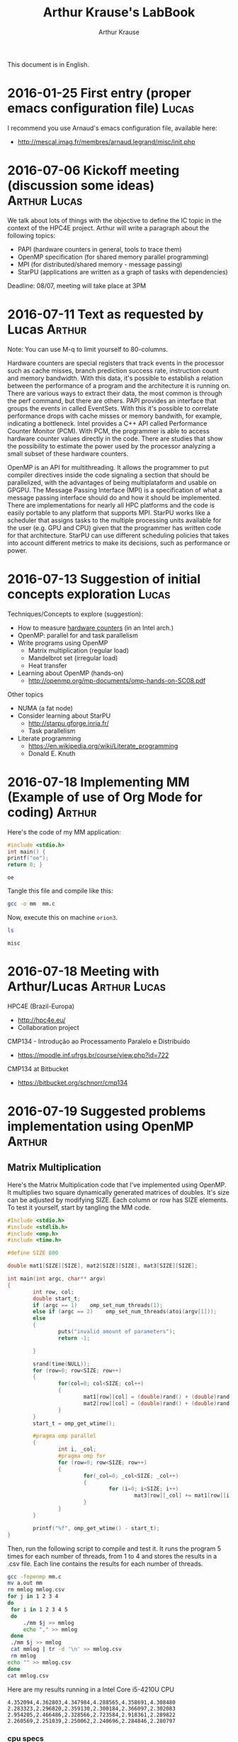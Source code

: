 # -*- org-export-babel-evaluate: nil -*-
#+TITLE: Arthur Krause's LabBook
#+AUTHOR: Arthur Krause
#+LATEX_HEADER: \usepackage[margin=2cm,a4paper]{geometry}
#+STARTUP: overview indent
#+TAGS: Arthur(A) Lucas(L) noexport(n) deprecated(d)
#+EXPORT_SELECT_TAGS: export
#+EXPORT_EXCLUDE_TAGS: noexport
#+SEQ_TODO: TODO(t!) STARTED(s!) WAITING(w!) | DONE(d!) CANCELLED(c!) DEFERRED(f!)

This document is in English.

* 2016-01-25 First entry (proper emacs configuration file)            :Lucas:

I recommend you use Arnaud's emacs configuration file, available here:
+ http://mescal.imag.fr/membres/arnaud.legrand/misc/init.php

* 2016-07-06 Kickoff meeting (discussion some ideas)           :Arthur:Lucas:

We talk about lots of things with the objective to define the IC topic
in the context of the HPC4E project. Arthur will write a paragraph
about the following topics:
- PAPI (hardware counters in general, tools to trace them)
- OpenMP specification (for shared memory parallel programming)
- MPI (for distributed/shared memory - message passing)
- StarPU (applications are written as a graph of tasks with
  dependencies)

Deadline: 08/07, meeting will take place at 3PM

* 2016-07-11 Text as requested by Lucas                              :Arthur:
Note: You can use M-q to limit yourself to 80-columns.

Hardware counters are special registers that track events in the
processor such as cache misses, branch prediction success rate,
instruction count and memory bandwidth. With this data, it's possible
to establish a relation between the performance of a program and the
architecture it is running on. There are various ways to extract their
data, the most common is through the perf command, but there are
others. PAPI provides an interface that groups the events in called
EventSets. With this it's possible to correlate performance drops with
cache misses or memory bandwith, for example, indicating a
bottleneck. Intel provides a C++ API called Performance Counter
Monitor (PCM). With PCM, the programmer is able to access hardware
counter values directly in the code. There are studies that show the
possibility to estimate the power used by the processor analyzing a
small subset of these hardware counters.

OpenMP is an API for multithreading. It allows the programmer to put
compiler directives inside the code signaling a section that should be
parallelized, with the advantages of being multiplataform and usable
on GPGPU. The Message Passing Interface (MPI) is a specification of
what a message passing interface should do and how it should be
implemented. There are implementations for nearly all HPC platforms
and the code is easily portable to any platform that supports
MPI. StarPU works like a scheduler that assigns tasks to the multiple
processing units available for the user (e.g. GPU and CPU) given that
the programmer has written code for that architecture. StarPU can use
different scheduling policies that takes into account different
metrics to make its decisions, such as performance or power.
* 2016-07-13 Suggestion of initial concepts exploration               :Lucas:
Techniques/Concepts to explore (suggestion):

- How to measure _hardware counters_ (in an Intel arch.)
- OpenMP: parallel for and task parallelism
- Write programs using OpenMP
  - Matrix multiplication (regular load)
  - Mandelbrot set (irregular load)
  - Heat transfer
- Learning about OpenMP (hands-on)
  - http://openmp.org/mp-documents/omp-hands-on-SC08.pdf

Other topics
- NUMA (a fat node)
- Consider learning about StarPU
  - http://starpu.gforge.inria.fr/
  - Task parallelism
- Literate programming
  - https://en.wikipedia.org/wiki/Literate_programming
  - Donald E. Knuth
* 2016-07-18 Implementing MM (Example of use of Org Mode for coding) :Arthur:

Here's the code of my MM application:

#+begin_src C :results output :session :exports both :tangle no
#include <stdio.h>
int main() { 
printf("oe");
return 0; }
#+end_src

#+RESULTS:
: oe

Tangle this file and compile like this:

#+begin_src sh :results output :session :exports both
gcc -o mm  mm.c  
#+end_src

#+RESULTS:

Now, execute this on machine =orion3=.

#+begin_src sh :results output :session :exports both :dir /ssh:orion2:~/
ls
#+end_src

#+RESULTS:
: misc

* 2016-07-18 Meeting with Arthur/Lucas                         :Arthur:Lucas:

HPC4E (Brazil-Europa)
- http://hpc4e.eu/
- Collaboration project

CMP134 - Introdução ao Processamento Paralelo e Distribuído
- https://moodle.inf.ufrgs.br/course/view.php?id=722

CMP134 at Bitbucket
- https://bitbucket.org/schnorr/cmp134

* 2016-07-19 Suggested problems implementation using OpenMP          :Arthur:
** Matrix Multiplication

Here's the Matrix Multiplication code that I've implemented using
OpenMP. It multiplies two square dynamically generated matrices of
doubles.  It's size can be adjusted by modifying SIZE. Each column or
row has SIZE elements. To test it yourself, start by tangling the MM
code.
  
#+begin_src C :results output :session :exports both :tangle no
#Include <stdio.h>
#include <stdlib.h>
#include <omp.h>
#include <time.h>

#define SIZE 800

double mat1[SIZE][SIZE], mat2[SIZE][SIZE], mat3[SIZE][SIZE];

int main(int argc, char** argv)
{
        int row, col;
        double start_t;
        if (argc == 1)    omp_set_num_threads(1);
        else if (argc == 2)    omp_set_num_threads(atoi(argv[1]));
        else
        {
                puts("invalid amount of parameters");
                return -1;
        
        }

        srand(time(NULL));      
        for (row=0; row<SIZE; row++)
        {
                for(col=0; col<SIZE; col++)
                {
                        mat1[row][col] = (double)rand() + (double)rand()/(double)RAND_MAX;
                        mat2[row][col] = (double)rand() + (double)rand()/(double)RAND_MAX;
                }
        }
        start_t = omp_get_wtime();

        #pragma omp parallel
        { 
                int i, _col;
                #pragma omp for
                for (row=0; row<SIZE; row++)
                {
                        for(_col=0; _col<SIZE; _col++)
                        {
                                for (i=0; i<SIZE; i++)
                                        mat3[row][_col] += mat1[row][i] * mat2[i][_col];
                        }
                }
        }

        printf("%f", omp_get_wtime() - start_t);
}
#+end_src

#+RESULTS:

Then, run the following script to compile and test it. It runs the
program 5 times for each number of threads, from 1 to 4 and stores the
results in a .csv file. Each line contains the results for each number
of threads.

#+begin_src sh :results output :session :exports both
gcc -fopenmp mm.c
mv a.out mm
rm mmlog mmlog.csv 
for j in 1 2 3 4
do
 for i in 1 2 3 4 5
 do
     ./mm $j >> mmlog
     echo "," >> mmlog
 done
 ./mm $j >> mmlog
 cat mmlog | tr -d '\n' >> mmlog.csv
 rm mmlog
echo "" >> mmlog.csv
done
cat mmlog.csv
#+end_src

#+RESULTS:

Here are my results running in a Intel Core i5-4210U CPU

: 4.352094,4.362803,4.347984,4.288565,4.358691,4.308480
: 2.283323,2.296820,2.359130,2.300184,2.366097,2.302083
: 2.954205,2.466486,2.328566,2.723584,2.918361,2.289822
: 2.260569,2.251039,2.250062,2.240696,2.284846,2.280797
*** cpu specs
Arquitetura:           x86_64
CPU(s):                4
On-line CPU(s) list:   0-3
Thread(s) per núcleo  2
Núcleo(s) por soquete:2
Soquete(s):            1
Nó(s) de NUMA:        1
Model name:            Intel(R) Core(TM) i5-4210U CPU @ 1.70GHz
CPU max MHz:           2700,0000
CPU min MHz:           800,0000
cache de L1d:          32K
cache de L1i:          32K
cache de L2:           256K
cache de L3:           3072K
NUMA node0 CPU(s):     0-3
 
* 2016-07-20 Feedback on Krause's MM implementation                   :Lucas:

Arthur has presented his MM's parallel implementation here:
- [[*Matrix Multiplication][Matrix Multiplication]]

First, I give you some suggestions about the code:

1. Thinking about reproducibility, you should initialize your matrix
   always with the same values. So, instead of =srand(time(NULL));=, do
   something link =srand(0);=, using a constant value. Doing that, at
   every experimental replication you are sure you have the same
   scenario.
2. You probably noticed the long execution time to initialize your
   matrices. I suggest you to use the following function to generate
   "random" values:
   #+begin_src C :results output :session :exports both
   //next function has been found here:
   //http://stackoverflow.com/questions/26237419/faster-than-rand
   //all credits to the authors there
   static unsigned int g_seed = 0;
   static inline int fastrand()
   {
     g_seed = (214013*g_seed+2531011);
     return (g_seed>>16)&0x7FFF;
   }
   #+end_src
3. Your code should receive the matrix size as parameter. Keep
   allocating them in the data segment (as globals); use a upper bound
   size, make sure the argument is always smaller than that. Note that
   800 is considered to be small. The performance analysis of your
   program should contain size as factor.
4. Regarding the program compilation: use the =-O3= optimization flag to
   gcc; if you have time, use clang (another compiler) adopting the
   compiler as a factor for your performance analysis. Show how one
   compiler's code is faster than the other.

Then, I give some suggestions about the running script:

1. The output of your script should be a CSV in the following format:
   the first line is the header containing the name of the
   columns. The rest of the file has the measurements (one single
   measurement per line). Example of a file considering your scenario:
   #+BEGIN_EXAMPLE
   Time, Thread, Size, Compiler
   4.352094, 1, 800, gcc
   4.362803, 1, 800, gcc
   4.347984, 1, 800, gcc
   4.288565, 1, 800, gcc
   4.358691, 1, 800, gcc
   4.308480, 1, 800, gcc
   #+END_EXAMPLE
   It's okay to repeat the information.
2. You can write =for i in `seq 1 5`= instead of what you did.
3. Everything you echo within the for could be redirected to a file
   with a single command, like this:
   #+begin_src sh :results output :session :exports both
   for i in 1 2 3 4 5
   do
      ./mm $j
      echo ","
   done >> mmlog
   #+end_src
4. Your script should log the details of the experimental platform.
5. A problem with your script is that you do 5 replications in
   order. For instance with four threads: you do five replications in
   a row. You should randomize your experimental design. The best way
   to do so is not do by yourself, and use R instead (see below a
   suggestion of design for your case).

Recommendations regarding the experimental setup + other topics:

1. I strongly recommend you to start reading the book of Raj Jain 1991: 
   *The Art of Computer Systems Performance Analysis*.
   The INF/UFRGS library has some units. Or google it.
2. Please, learn about experimental design in this book (full
   factorial and fractional designs to start with). It is of major
   importance since you provides you sound experimental data if you
   correctly apply them.
3. Tangle the experimental script (but do not commit the tangled file).
4. Other random questions: there are three for loops: try to
   parallelize the others. Which for is the best to be parallelized?
   Try to use other OpenMP schedulers to see which one is best (you
   can use dynamic, static, guided). For the MM scenario, which one is
   best? Why?

_A Experimental Design for your MM Scenario_

This is very rough, post questions when in doubt.

In English:

- 10 replications
- 2 factors (matrix size and number of threads)
  - matrix size is 400, 800, 1600 (enrich if you want to)
  - number of threads is 1 (sequential), 2, 4, 8
    - Sequential should be the code compiled without =-fopenmp=
- outcomes are the execution time and name of the platform
- randomize experiments

So, in R:

#+begin_src R :results output :session *x*:exports both :tangle no
  require(DoE.base);
  MM_Scenario <- fac.design (
           nfactors=2,
           replications=10,
           repeat.only=FALSE,
           blocks=1,
           randomize=TRUE,
           seed=10373,
           nlevels=c(3,4),
           factor.names=list(
                size=c(400, 800, 1600),
                threads=c(1, 2, 4, 8)));

  export.design(MM_Scenario,
                path=".",
                filename=NULL,
                type="csv",
                replace=TRUE,
                response.names=c("time","platform"));
#+end_src

#+RESULTS:
#+begin_example
Loading required package: DoE.base
Loading required package: grid
Loading required package: conf.design

Attaching package: ‘DoE.base’

The following objects are masked from ‘package:stats’:

    aov, lm

The following object is masked from ‘package:graphics’:

    plot.design

The following object is masked from ‘package:base’:

    lengths
 creating full factorial with 12 runs ...
#+end_example

You should have two files now:

#+begin_src sh :results output :session :exports both
ls MM_Scenario.*
#+end_src

#+RESULTS:
: MM_Scenario.csv
: MM_Scenario.rda

The first one has your experimental design, each line indicating an
experiment you should run with your MM implementation. Example:

#+begin_src sh :results output :session :exports both
head MM_Scenario.csv
#+end_src

#+RESULTS:
#+begin_example
"name","run.no.in.std.order","run.no","run.no.std.rp","size","threads","time","platform"
"1","5",1,"5.1","800","2","",""
"2","12",2,"12.1","1600","8","",""
"3","3",3,"3.1","1600","1","",""
"4","7",4,"7.1","400","4","",""
"5","10",5,"10.1","400","8","",""
"6","8",6,"8.1","800","4","",""
"7","6",7,"6.1","1600","2","",""
"8","1",8,"1.1","400","1","",""
"9","9",9,"9.1","1600","4","",""
#+end_example

You can see they are randomized and there is a bunch of columns.

What you should do:

- Create a bash script that takes the design CSV (=MM_Scenario.csv=) as
  input, and run your application with the correct factors'
  values. For the example above, the first execution should be with
  matrix size of 800, with 2 threads.
- The output of your script should be the exact values of the input
  CSV plus the execution time and the platform in the corresponding
  columns.

See this entry for an example of script:
- [[*2016-07-20 (Unrelated) Example of experimental bash script][2016-07-20 (Unrelated) Example of experimental bash script]]

* 2016-07-20 (Unrelated) Example of experimental bash script          :Lucas:
Below I show you another project we are playing with for another project:
- Post your questions when in doubt
#+begin_src sh :results output :session :exports both :tangle no
  #!/bin/bash

  # Screening_run.sh
  
  # For each line
  # get the name of the program (column 5)
  # get the input size (column 6)
  # Launch the experiment, get execution time
  # print the line, with the time.

  function usage()
  {
      echo "$0 <benchmark> <binary> <design> <unique> <low_freq> <high_freq> <cpus> <notdryrun>";
      echo "where <benchmark> is one of the supported benchmarks";
      echo "where <binary> is the string (the command) that will be executed";
      echo "where <unique> can be any unique identifier you might like";
  }

  # parameter handling
  # Check if the benchmark is supported
  BENCHMARK=$1
  if [ -n "$BENCHMARK" -a "$BENCHMARK" != "lulesh" -a "$BENCHMARK" != "graph500"  -a "$BENCHMARK" != "minife" ]; then
      usage;
      exit;
  fi

  BINARY=$2
  if [ -z "$BINARY" ]; then
      usage;
      echo "Common commands to be placed in binary:";
      echo "lulesh: \"./lulesh2.0 -i 1\"";
      echo "graph500: \"SKIP_VALIDATION=1 ./omp-csr -s 25\"";
      echo "minife: \"./miniFE.x nx=200\"";
      exit;
  fi

  DESIGN=$3
  if [ -z "$DESIGN" ]; then
      usage;
      exit;
  fi
  UNIQUE=$4
  if [ -z "$UNIQUE" ]; then
      usage;
      exit
  fi
  REDFST_LOW=$5
  if [ -z "$REDFST_LOW" ]; then
      usage;
      exit
  fi
  REDFST_HIGH=$6
  if [ -z "$REDFST_HIGH" ]; then
      usage;
      exit
  fi
  REDFST_CPUS=$7
  if [ -z "$REDFST_CPUS" ]; then
      usage;
      exit
  fi
  NOTDRYRUN=$8

  # Lulesh mapping
  declare -A regions
  if [ "$BENCHMARK" = "lulesh" ]; then
      regions[A]=1
      regions[B]=2
      regions[C]=3
      regions[D]=4
      regions[E]=5
      regions[F]=6
      regions[G]=7
      regions[H]=8
      regions[I]=9
      regions[J]=10
      regions[K]=11
      regions[L]=12
      regions[M]=13
      regions[N]=14
      regions[O]=15
      regions[P]=16
      regions[Q]=17
      regions[R]=18
      regions[S]=19
      regions[T]=20
      regions[U]=21
      regions[V]=22
      regions[X]=23
      regions[W]=24
      regions[Y]=25
      regions[Z]=26
      regions[AA]=27
      regions[BB]=28
      regions[CC]=29
      regions[DD]=30
  elif [ "$BENCHMARK" = "graph500" ]; then
      # Graph500 mapping
      regions[A]=0
      regions[B]=21
      regions[C]=22
      regions[D]=24
      regions[E]=25
      regions[F]=26
      regions[G]=27
      regions[H]=28
      regions[I]=29
      regions[J]=30
      regions[K]=32
      regions[L]=33
      regions[M]=34
      regions[N]=35
      regions[O]=37
      regions[P]=41
      regions[Q]=42
  elif [ "$BENCHMARK" = "minife" ]; then
      regions[A]=1
      regions[B]=2
      regions[C]=3
      regions[D]=4
      regions[E]=5
      regions[F]=6
      regions[G]=7
      regions[H]=8
      regions[I]=9
      regions[J]=10
      regions[K]=11
      regions[L]=12
      regions[M]=13
      regions[N]=14
      regions[O]=15
      regions[P]=16
      regions[Q]=17
      regions[R]=18
      regions[S]=19
      regions[T]=20
      regions[U]=21
      regions[V]=22
      regions[X]=23
      regions[Y]=24
      regions[W]=25
      regions[Z]=26
  fi

  HOSTNAME=`hostname`
  export OMP_PROC_BIND=TRUE

  #check if the MSR is loaded
  if [ `lsmod | grep msr | wc -l` -ne 1 ]; then
      echo "The =msr= module is not loaded. It should be."
      usage;
      exit;
  fi
  # disable turbo boost on all cpus
  # we'll do it for all cores because its easier, but
  # one core per cpu would make more sense
  for cpu in $(ls /sys/bus/cpu/devices|sed 's/.*cpu//'); do
    sudo wrmsr -p${cpu} 0x1a0 0x4000850089
    if [[ "0" = $(sudo rdmsr -p${cpu} 0x1a0 -f 38:38) ]]; then
      echo "Failed to disable turbo boost for cpu$cpu. Aborting."
      exit 1
    fi
  done

  #check if cpufreq-info is present
  if [ -z `which cpufreq-info` ]; then
      echo "The =cpufreq-info= tool should be available."
      usage;
      exit;
  fi

  #check if high/low limits are within bounds
  CPUFREQ_INFO=`cpufreq-info -p`
  echo "cpufreq-info -p informs \"$CPUFREQ_INFO\""
  CPUFREQ_LOW_LIMIT=`echo $CPUFREQ_INFO | cut -d" " -f1`
  CPUFREQ_HIGH_LIMIT=`echo $CPUFREQ_INFO | cut -d" " -f2`
  CPUFREQ_GOVERNOR=`echo $CPUFREQ_INFO | cut -d" " -f3`
  if [ $REDFST_LOW -gt $REDFST_HIGH ]; then
      echo "Low frequency $REDFST_LOW is higher than high frequency $REDFST_HIGH.";
      usage;
      exit;
  fi
  if [ $REDFST_LOW -lt $CPUFREQ_LOW_LIMIT ]; then
      echo "Low frequency $REDFST_LOW is lower than low limit ($CPUFREQ_LOW_LIMIT) informed by cpufreq-info.";
      usage;
      exit;
  fi
  if [ $REDFST_HIGH -gt $CPUFREQ_HIGH_LIMIT ]; then
      echo "High frequency $REDFST_HIGH is higher than high limit ($CPUFREQ_HIGH_LIMIT) informed by cpufreq-info.";
      usage;
      exit;
  fi
  if [ "$CPUFREQ_GOVERNOR" != "userspace" ]; then
      echo "The cpufreq governor should be defined as \"userspace\", but is $CPUFREQ_GOVERNOR."
      usage;
      exit;
  fi


  #which factors are present in this design (get from first line)
  FACTORS=`head -n1 $DESIGN | cut -d"," -f5-21 | sed -e "s/\"//g" -e "s/,/ /g"`

  while read -r line; do
      NAME=`echo $line | cut -d"," -f1 | sed -e "s/\"//g" -e "s/,/ /g"`


      LEVELS=`echo $line | cut -d"," -f5-21 | sed -e "s/\"//g" -e "s/,/ /g"`
      COUNT=`echo $LEVELS | wc -w`
      #ignore first line
      if [[ $LEVELS =~ .*[[:alpha:]].* ]]; then
          #save first line of the design for later
          FIRSTDESIGNLINE="#G5K_REDFST#$line,unique,low,high,cpus,lowlimit,highlimit,governor,hostname"
          continue;
      fi

      echo
      echo "Starting experiment $NAME"
      echo "Starting at `date` on $HOSTNAME"
      echo

      #built LOW and HIGH variables
      REDFST_FASTREGIONS=
      REDFST_SLOWREGIONS=
      for i in `seq 1 $COUNT`; do
          FACTOR=`echo $FACTORS | cut -d" " -f$i`
          LEVEL=`echo $LEVELS | cut -d" " -f$i`
          if [[ $LEVEL =~ -1 ]]; then
              REDFST_SLOWREGIONS="${regions[$FACTOR]},$REDFST_SLOWREGIONS"
          elif [[ $LEVEL =~ 1 ]]; then
              REDFST_FASTREGIONS="${regions[$FACTOR]},$REDFST_FASTREGIONS"
          fi
      done
      #clean-up
      export REDFST_SLOWREGIONS=`echo $REDFST_SLOWREGIONS | sed "s/,$//"`
      export REDFST_FASTREGIONS=`echo $REDFST_FASTREGIONS | sed "s/,$//"`

      STDOUT=`tempfile`
      STDERR=`tempfile`
      REDFST=`tempfile`
      REDTRA=`tempfile`

      COMMAND="REDFST_FASTREGIONS=$REDFST_FASTREGIONS REDFST_SLOWREGIONS=$REDFST_SLOWREGIONS REDFST_LOW=$REDFST_LOW REDFST_HIGH=$REDFST_HIGH REDFST_CPUS=$REDFST_CPUS OMP_PROC_BIND=TRUE REDFST_HEADER=1 ${BINARY} 1> $STDOUT 2> $STDERR 3> $REDFST 4> $REDTRA"
      echo "COMMAND=\"$COMMAND\""
      if [ "$NOTDRYRUN" ]; then
          eval $COMMAND
      fi

      cat $STDOUT | sed "s/^/#STDOUT#/"
      cat $STDERR | sed "s/^/#STDERR#/"

      #output header
      echo "$FIRSTDESIGNLINE,`head -n1 $REDFST`"
      #output measurements
      cat $REDFST | tail -n+2 | sed "s/^/#REDFST#$line,$UNIQUE,$REDFST_LOW,$REDFST_HIGH,`echo $REDFST_CPUS | sed "s/,/-/g"`,$CPUFREQ_LOW_LIMIT,$CPUFREQ_HIGH_LIMIT,$CPUFREQ_GOVERNOR,$HOSTNAME,/"
      #output trace
      cat $REDTRA | sed "s/^/#REDTRA#/"

      rm -f $STDOUT $STDERR $REDFST $REDTRA

      echo
      echo "Finishing at `date` on $HOSTNAME"
      echo "Finishing experiment $NAME"
      echo

  done < $DESIGN

#+end_src
* 2016-07-20 How to avoid =org-babel-load-file= every time Emacs starts :Lucas:

Check:
- http://mescal.imag.fr/membres/arnaud.legrand/misc/init.html

Note that in the =Installation= section, you have the following lines:

Copy the =init.org= file to here =~/.emacs.d/init.org=.
http://mescal.imag.fr/membres/arnaud.legrand/misc/init.org

Once you did that, do =org-babel-load-file=. Provide the init.org file
that is within the =~/.emacs.d/= directory. When you do so, the loading
of the file creates another file called =init.el=. That file (with all
the special configurations from Arnaud) should be loaded automatically
next time you run emacs.

Let me know if that doesn't work for you.

* 2016-08-01 MM implementation following Lucas' suggested modifications :Arthur: 

This is the code from 2016-07-19 with the following modifications:
    - rand() is now replaced by fastrand() as the professor requested.
    - the matrix size is now a parameter received from the command line

#+begin_src C :results output :session :exports both :tangle no
    
#include <stdio.h>
#include <stdlib.h>
#include <omp.h>
#include <time.h>

#define MAX_SIZE 4096


double mat1[MAX_SIZE][MAX_SIZE], mat2[MAX_SIZE][MAX_SIZE], mat3[MAX_SIZE][MAX_SIZE];
static unsigned int g_seed = 0;
static inline int fastrand()
{
     g_seed = (214013*g_seed+2531011);
     return (g_seed>>16)&0x7FFF;
}


int main(int argc, char** argv)
{
        int row, col, size;
        double start_t;
        if (argc == 3) 
	{
		omp_set_num_threads(atoi(argv[1]));
		size = atoi(argv[2]);
		if (size > MAX_SIZE)
			{
				printf("Maximum matrix size is %d!", MAX_SIZE);
				return -1;
			}
	}
        else
        {
                puts("invalid amount of parameters");
                return -1;
        }

        for (row=0; row<size; row++)
        {
                for(col=0; col<size; col++)
                {
                        mat1[row][col] = (double)fastrand() + (double)fastrand()/(double)RAND_MAX;
                        mat2[row][col] = (double)fastrand() + (double)fastrand()/(double)RAND_MAX;
                }
        }
        start_t = omp_get_wtime();

        #pragma omp parallel
        { 
                int i, _col;
                #pragma omp for
                for (row=0; row<size; row++)
                {
                        for(_col=0; _col<size; _col++)
                        {
                                for (i=0; i<size; i++)
                                        mat3[row][_col] += mat1[row][i] * mat2[i][_col];
                        }
                }
        }

        printf("%f", omp_get_wtime() - start_t);
}
    #+end_src
    
First, create a folder for the logs and test scripts if it doesn't
exist already

#+begin_src sh :results output :session :exports both 
#!/bin/sh
mkdir log
mkdir scripts
#+end_src

#+RESULTS:

Now, tangle the following script that will compile and run the program
with different thread amounts and matrix sizes and store the results

#+begin_src sh :results output :session :exports both :tangle no
#!/bin/sh
#!/bin/bash

gcc -fopenmp -O3 mmv1.c
mv a.out mmv1

echo "Time, Threads, Size, Compiler" > log/mmv1.csv

for i in seq `seq 1 150`
do

THREADS=$((RANDOM % 4))
SIZE=$((RANDOM % 3))

if [ "$THREADS" == "0" ]; then
        THREADS=1

elif [ "$THREADS" == "1" ]; then
        THREADS=2

elif [ "$THREADS" == "2" ]; then
        THREADS=4

elif [ "$THREADS" == "3" ]; then
        THREADS=8
fi


if [ "$SIZE" == "0" ]; then
        SIZE=400

elif [ "$SIZE" == "1" ]; then
        SIZE=800

elif [ "$SIZE" == "2" ]; then
        SIZE=1600
fi


        ./mmv1 $THREADS $SIZE
        echo ", $THREADS, $SIZE, gcc"
done >> log/mmv1.csv

lscpu > log/mmv1_platform.txt

#+end_src


And finally, let's run the script

#+BEGIN_SRC sh :results output :session :exports both
  chmod +x scripts/test_mmv1.sh
  cat scripts/test_mmv1.sh | bash
  cat log/mmv1.csv
#+END_SRC

#+RESULTS:

* 2016-08-09 Reading a bash file line by line, then splitting         :Lucas:

This can be used to read a CSV file (the one whose name is registered
in the environment variable =$DESIGN=) where lines are separated by
commas. You can adapt it to your own needs since this example is very
particular to one scenario.

#+begin_src sh :results output :session :exports both
 while read -r line; do
      LEVELS=`echo $line | cut -d"," -f5-21 | sed -e "s/\"//g" -e "s/,/ /g"`
      #ignore first line
      if [[ $LEVELS =~ .*[[:alpha:]].* ]]; then
          #save first line of the design for later
          FIRSTDESIGNLINE="#G5K_REDFST#$line,unique,low,high,cpus,lowlimit,highlimit,governor,hostname"
          continue;
      fi
  done < $DESIGN
#+end_src
* 2016-08-10 Note on how to install clang with openmp                :Arthur:

inside an empty directory:
$ git clone https://github.com/clang-omp/llvm
$ git clone https://github.com/clang-omp/compiler-rt llvm/projects/compiler-rt
$ git clone -b clang-omp https://github.com/clang-omp/clang lvm/tools/clang

go to the llvm/projects folder:
$ svn co http://llvm.org/svn/llvm-project/openmp/trunk openmp
$ cd ..
$ mkdir build && cd build
$ cmake ../llvm -DCMAKE_COMPILER=gcc> -DCMAKE_CXX_COMPILER=g++
$ make omp


add this to /etc/environment 
C_INCLUDE_PATH="/home/arthur/openmpclang/llvm/projects/openmp/runtime/exports/common/include"
CPLUS_INCLUDE_PATH="/home/arthur/openmpclang/llvm/projects/openmp/runtime/exports/common/include"
LIBRARY_PATH="/home/arthur/openmpclang/llvm/projects/openmp/runtime/exports/lin_32e/lib"

create a random .conf file inside //etc/ld.so.conf.d/ and paste this inside
<PATH TO THE LLVM DIRECTORY>/llvm/projects/openmp/runtime/exports/lin_32e/lib

$ sudo ldconfig

* 2016-08-10 MM implementation using R and a better bash script      :Arthur:
Use R to create a test scenario with 512, 724, 1024 and 1448 (each one
has double the number of elements) with 1, 2, 3, 4 and 8 threads (1
still compiles as a parallel program but with only one thread) and
running the version compiled with gcc or clang.

#+begin_src R :results output :session :exports both :tangle no
  require(DoE.base);
  MM_Scenario <- fac.design (
           nfactors=3,
           replications=10,
           repeat.only=FALSE,
           blocks=1,
           randomize=TRUE,
           seed=10373,
           nlevels=c(4,4,2),
           factor.names=list(
                size=c(512, 724, 1024, 1448),
                threads=c(1, 2, 4, 8),
                compiler=c("gcc","clang")
           ));

  export.design(MM_Scenario,
                path=".",
                filename=NULL,
                type="csv",
                replace=TRUE,
                response.names=c("time"));
#+end_src

#+RESULTS:
#+begin_example
Loading required package: DoE.base
Loading required package: grid
Loading required package: conf.design

Attaching package: ‘DoE.base’

The following objects are masked from ‘package:stats’:

    aov, lm

The following object is masked from ‘package:graphics’:

    plot.design

The following object is masked from ‘package:base’:

    lengths
 creating full factorial with 32 runs ...
#+end_example

The following script runs the test scenario that R created:

#+begin_src bash :results output :session :exports both :tangle no
#!/bin/bash
gcc -fopenmp -O3 mmv1.c
mv a.out mmv1_gcc
clang -fopenmp -O3 mmv1.c
mv a.out mmv1_clang
while IFS="," read f1 f2 f3 f4 f5 f6 f7 f8 
do
        if [ "$f1" != "\"name\"" ]; then
                THREADS=${f6//\"/}
                SIZE=${f5//\"/}
                if [ "$f7" == "\"gcc\"" ]; then
                       TIME=$(./mmv1_gcc $THREADS $SIZE)
                else
                       TIME=$(./mmv1_clang $THREADS $SIZE)
                fi
                echo "$f1,$f2,$f3,$f4,$f5,$f6,$f7,$TIME"
	  else 
	      echo "$f1,$f2,$f3,$f4,$f5,$f6,$f7,$f8"
        fi
done < MM_Scenario.csv > data/MM_output.csv

#+end_src

#+RESULTS:

* 2016-08-17 Plotting the results                                    :Arthur:
The following script will parse the test output for 32 different
combinations of tests and calculate the mean between the results

#+begin_src bash :results output :session :exports both :tangle no
#!/bin/bash
while IFS="," read f1 f2 f3 f4 f5 f6 f7 f8 
do
        if [ "$f1" != "\"name\"" ]; then
                THREADS=${f6//\"/}
                SIZE=${f5//\"/}
		  COMPILER=${f7//\"/}
		  SET=${f2//\"/}
		  TIME=${f8//\"/}
		  TEST=${f4//\"/}

		  
		  if [[ $TEST =~ $SET.1$ ]]; then
		    TIMES[$SET]=$TIME
		  else
		      TEMP=${TIMES[$SET]}
		  
		      TIMES[$SET]=`echo $TEMP + $TIME | bc`
		   
                fi
               
	  else 
	      
        fi
done < MM_output.csv
for SET in `seq 1 32`
do
    TIMES[$SET]=`echo "scale=6; ${TIMES[$SET]}/10" | bc`
    echo ${TIMES[$SET]}
done
#+end_src

#+RESULTS:
#+begin_example
"name","run.no.in.std.order","run.no","run.no.std.rp","size","threads","compiler"
.334225
1.058921
4.160997
12.481441
.186360
.617012
2.421287
6.919256
.136020
.415052
1.464716
4.735039
.131582
.373843
1.533235
4.993605
.288431
.957739
3.984647
11.973237
.156525
.560240
2.290977
6.796627
.151007
.430680
1.607344
4.798753
.118542
.391772
1.657193
4.934918
#+end_example
* 2016-08-18 Feedback                                                 :Lucas:

- you should commit the file =MM_output.csv= to the repository
  - you may create a =data= directory for that
- you should not calculate the average by yourself using bash
  - use R and the =dplyr= package instead
  - it can be as easy as:
    #+begin_src R :results output :session :exports both
    df <- read.csv("measures.csv");
    #suppose first column has the timings
    m <- mean(df$8);
    m
    #+end_src

    #+RESULTS:
    : Error in file(file, "rt") : não é possível abrir a conexão
    : Além disso: Warning message:
    : In file(file, "rt") :
    :   não foi possível abrir o arquivo 'measures.csv': Arquivo ou diretório não encontrado
    : Erro: unexpected numeric constant in "    m <- mean(df$8"
    : [1] NA

- your =mm.c= is empty:
  #+begin_src sh :results output
  cat mm.c
  #+end_src

  #+RESULTS:
  : #include <stdio.h>
  : int main() { return 0; }

  - where is it?
- Where is the comparison of your =mm.c= compilation using gcc and clang?
- Get in touch with me more frequently (daily if necessary) to advance faster

* 2016-08-22 MM Perf. Analysis with different compilers        :Arthur:Lucas:
** Results with O3 optimization level
*** Understand the data
#+begin_src R :results output :session :exports both
df <- read.csv("data/MM_output.csv");
head(df);
#+end_src

#+RESULTS:
:   name run.no.in.std.order run.no run.no.std.rp size threads compiler     time
: 1    1                  14      1          14.1  724       8      gcc 0.331328
: 2    2                  32      2          32.1 1448       8    clang 3.861296
: 3    3                   8      3           8.1 1448       2      gcc 6.376965
: 4    4                  23      4          23.1 1024       2    clang 2.077688
: 5    5                  10      5          10.1  724       4      gcc 0.338524
: 6    6                  11      6          11.1 1024       4      gcc 1.215392

You also have played with the size.

*** Analysis of the results
#+begin_src R :results output graphics :file img/MM_output_O3.png :exports both :width 400 :height 400 :session
df <- read.csv("data/MM_output.csv");
library(dplyr);
k <- df %>% select(size, threads, compiler, time) %>% group_by(size, threads, compiler) %>%
                      summarize(N=n(), mean=mean(time), se=3*sd(time)/sqrt(n())) %>% as.data.frame();
library(ggplot2);
ggplot(k, aes(x=as.factor(threads), y=mean, color=compiler)) +
    geom_point() +
    geom_errorbar(aes(ymin=mean-se, ymax=mean+se), width=.2) +
    theme_bw(base_size = 22) +
    ylim(0,NA) +
    ylab ("Runtime (seconds)") +
    xlab ("Number of threads") +
    scale_color_discrete (name="Compiler") +
    theme(legend.position="top") + 
    facet_wrap(~size, scales="free_y");
#+end_src

#+RESULTS:
[[file:img/MM_output_O3.png]]


**** Your interpretation

 The time for execution reduces almost by half doubling the amount of
 threads until 4, wich is the numer of cores on the machine used for
 testing. With 8 threads, the time is greater than with 4 because
 there is no parallelism gained since there is only 4 cores, and there
 is more scheduler overhead with 8 than with 4 threads. The scheduler
 overhead is also the reason for why the time for 2 is a bit greater
 than half the time for 1 thread. The same thing happens for 4 and 2
 threads.
 
 The test also reveals a better performance on the program compiled
 with llvm rather than gcc with -O3 optimization flag set. The llvm
 compiled program also showed a smaller standar error in the execution
 time than its counterpart compiled with gcc.
**** TODO Reinterpret considering the different matrix sizes
- State "TODO"       from              [2016-09-14 Wed 07:00]
** Results with O0 (no optimization)
*** Preparation for the next experiments _with no optimizations_
 To check if llvm gained performance with a better optimization we can
 compile with no compiler optimization at all and check the results.
 
 For this:
#+begin_src R :results output :session :exports both :tangle no
  require(DoE.base);
  MM_Scenario_O0 <- fac.design (
           nfactors=2,
           replications=10,
           repeat.only=FALSE,
           blocks=1,
           randomize=TRUE,
           seed=10373,
           nlevels=c(4,2),
           factor.names=list(
                threads=c(1, 2, 4, 8),
                compiler=c("gcc","clang")
           ));

  export.design(MM_Scenario_O0,
                path=".",
                filename=NULL,
                type="csv",
                replace=TRUE,
                response.names=c("time"));
#+end_src

#+RESULTS:
#+begin_example
Loading required package: DoE.base
Loading required package: grid
Loading required package: conf.design

Attaching package: ‘DoE.base’

The following objects are masked from ‘package:stats’:

    aov, lm

The following object is masked from ‘package:graphics’:

    plot.design

The following object is masked from ‘package:base’:

    lengths
 creating full factorial with 8 runs ...
#+end_example


#+begin_src bash :results output :session :exports both :tangle no
#!/bin/bash
gcc -fopenmp -O0 mmv1.c
mv a.out mmv1_O0_gcc
clang -fopenmp -O0 mmv1.c
mv a.out mmv1_O0_clang
while IFS="," read f1 f2 f3 f4 f5 f6 f7 
do
        if [ "$f1" != "\"name\"" ]; then
                COMPILER=${f6//\"/}
                THREADS=${f5//\"/}
                TIME=$(./mmv1_O0_$COMPILER $THREADS 1024)

                echo "$f1,$f2,$f3,$f4,$f5,$f6,$TIME"
	  else 
	      echo "$f1,$f2,$f3,$f4,$f5,$f6,$f7"
        fi
done < MM_Scenario_O0.csv > data/MM_output_O0.csv

rm mmv1_O0_gcc mmv1_O0_clang
#+end_src

#+RESULTS:
*** TODO Understand the measure data
- State "TODO"       from              [2016-09-14 Wed 07:03]
#+begin_src R :results output :session :exports both
df <- read.csv("data/MM_output_O0.csv");
head(df);
#+end_src

I don't understand why you have supressed the *size* parameters of your
DoE described here:
- [[*Preparation for the next experiments _with no optimizations_][Preparation for the next experiments _with no optimizations_]]

Please, create a new entry at the end of the LabBook with a DoE with
the size parameter (same sizes you have previously used for O3). Rerun
the experiments so we can not only compare within O0, but against O3
as well. It would be much better if your DoE had the optimization
level as a factor (you could have all the four levels: 0, 1, 2 and 3).


*** Analysis of the results
Since there is no size factor, I take it out. What was the size used
here?
#+begin_src R :results output :session :exports both
df <- read.csv("data/MM_output_O0.csv");
head(df);
library(dplyr);
k <- df %>% select(threads, compiler, time) %>% group_by(threads, compiler) %>%
                      summarize(N=n(), mean=mean(time), se=3*sd(time)/sqrt(n())) %>% as.data.frame();
k
#+end_src

#+RESULTS:
#+begin_example
  name run.no.in.std.order run.no run.no.std.rp threads compiler      time
1    1                   4      1           4.1       8      gcc  3.848389
2    2                   8      2           8.1       8    clang  3.056484
3    3                   2      3           2.1       2      gcc  7.556800
4    4                   7      4           7.1       4    clang  3.020419
5    5                   6      5           6.1       2    clang  6.105754
6    6                   5      6           5.1       1    clang 11.903840
  threads compiler  N      mean          se
1       1    clang 10 11.909524 0.003175097
2       1      gcc 10 14.856414 0.003287345
3       2    clang 10  6.104234 0.004152455
4       2      gcc 10  7.565980 0.016595808
5       4    clang 10  3.173850 0.130747388
6       4      gcc 10  4.069532 0.148892384
7       8    clang 10  3.164443 0.109269834
8       8      gcc 10  4.086618 0.175229557
#+end_example

#+begin_src R :results output graphics :file img/MM_output_O0.png :exports both :width 400 :height 400 :session
df <- read.csv("data/MM_output_O0.csv");
library(dplyr);
k <- df %>% select(threads, compiler, time) %>% group_by(threads, compiler) %>%
                      summarize(N=n(), mean=mean(time), se=3*sd(time)/sqrt(n())) %>% as.data.frame();
library(ggplot2);
ggplot(k, aes(x=as.factor(threads), y=mean, color=compiler)) +
    geom_point() +
    geom_errorbar(aes(ymin=mean-se, ymax=mean+se), width=.2) +
    theme_bw(base_size = 22) +
    ylim(0,NA) +
    ylab ("Runtime (seconds)") +
    xlab ("Number of threads") +
    scale_color_discrete (name="Compiler") +
    theme(legend.position="top");
#+end_src

#+RESULTS:
[[file:img/MM_output_O0.png]]

 The program compilated with llvm is still better than the one
 compiled with gcc for this MM implementation
* 2016-09-14 Next steps towards *Performance Regression Test*          :Lucas:
** New DoE to test your matrix multiplication
Factors:
- optimization: 0, 1, 2 and 3
- compiler: clang, gcc
- matrix size: small, medium, big, huge
- threads: 1, 2, 4, 8, 16, 32
Outcomes:
- execution time
- total number of cache misses (L2, L3)

Please, ask Matthias Diener to have access to the *turing* machine.
** Learn about Spack to do Performance Regression Test
http://spack.readthedocs.io/en/latest/

How to install:
#+begin_src sh :results output
git clone https://github.com/llnl/spack.git
source spack/share/spack/setup-env.sh
#+end_src

My idea is that besides testing the optimization level and the
compiler, you would also use the *compiler version*. With spack, this
becomes very easy since you can have multiple compiler versions
installed in your HOME directory (each compiler version has a slightly
different OpenMP implementation, so one would expect different
parallel performance). The next step is to include all compiler
versions in your FF DoE.
** What is your application?
Several possibilities:
- Your matrix multiplication (you can use for your first tests)
- A very well optimization matrix multiplication: =dgemm=
- Cholesky factorization =dpotrf= (included in the chameleon spack's package)
- Irregular applications (such as those in my Reppar paper)
  https://github.com/lfgmillani/reppar2016
** Conduct a state of the art investigation
Search for "performance regression test" for the applications listed previously.
* 2016-09-21 Testing the MM with variable optimization levels        :Arthur:

I had removed the size factor in the previous test because the llvm
version had better performance with all sizes and, in order to reduce
the running time, I opted to test only for 1024x1024 matrices because
I tought that would be enough to find out if the different
optimization was the reason for the shorter execution time.

But anyways, here is the DoE with size and optimization levels as
factors:
** DoE
#+begin_src R :results output :session :exports both :tangle no
  require(DoE.base);
  MM_Scenario <- fac.design (
           nfactors=4,
           replications=20,
           repeat.only=FALSE,
           blocks=1,
           randomize=TRUE,
           seed=10373,
           nlevels=c(4,4,4,2),
           factor.names=list(
                size=c(512, 724, 1024, 1448),
                threads=c(1, 2, 4, 8),
                optimization=c("O0", "O1", "O2", "O3"),
                compiler=c("gcc","clang")
           ));

  export.design(MM_Scenario,
                path=".",
                filename=NULL,
                type="csv",
                replace=TRUE,
                response.names=c("time"));
#+end_src

#+RESULTS:
:  creating full factorial with 128 runs ...

** Script for testing
#+begin_src bash :results output :session :exports both :tangle no
#!/bin/bash
gcc -fopenmp -O0 mmv1.c
mv a.out mmv1_gcc_O0
gcc -fopenmp -O1 mmv1.c
mv a.out mmv1_gcc_O1
gcc -fopenmp -O2 mmv1.c
mv a.out mmv1_gcc_O2
gcc -fopenmp -O3 mmv1.c
mv a.out mmv1_gcc_O3
clang -fopenmp -O0 mmv1.c
mv a.out mmv1_clang_O0
clang -fopenmp -O1 mmv1.c
mv a.out mmv1_clang_O1
clang -fopenmp -O2 mmv1.c
mv a.out mmv1_clang_O2
clang -fopenmp -O3 mmv1.c
mv a.out mmv1_clang_O3
while IFS="," read f1 f2 f3 f4 f5 f6 f7 f8 f9
do
        if [ "$f1" != "\"name\"" ]; then
                THREADS=${f6//\"/}
                SIZE=${f5//\"/}
		  OPTIMIZATION=${f7//\"/}
                if [ "$f7" == "\"gcc\"" ]; then
                       TIME=$(./mmv1_gcc_$OPTIMIZATION $THREADS $SIZE)
                else
                       TIME=$(./mmv1_clang_$OPTIMIZATION $THREADS $SIZE)
                fi
                echo "$f1,$f2,$f3,$f4,$f5,$f6,$f7,$f8,$TIME"
	  else 
	      echo "$f1,$f2,$f3,$f4,$f5,$f6,$f7,$f8,$f9"
        fi
done < MM_Scenario.csv > data/MM_output.csv
rm -rf mmv1_gcc_*
rm -rf mmv1_clang_*

#+end_src

** Plotting the results

I'm not sure about how to plot these results. The more obvious for me are:

- y=time x=optimization, with fixed matrix size and thread amount,
  compare the execution time difference with compiling optimization
  for each compiler
- y=time x=threads, with fixed matrix size and one grahp for each
  optimization level, compare the performance gain with increased
  threads for each compiler with different optimization levels
 
Executing the second one:

#+begin_src R :results output :session :exports both
df <- read.csv("data/MM_output.csv");
head(df);
library(dplyr);
k <- df %>% select(threads, compiler,optimization, size, time) %>% group_by(threads, compiler, optimization, size) %>%
                      summarize(N=n(), mean=mean(time), se=3*sd(time)/sqrt(n())) %>% as.data.frame();
#+end_src

#+RESULTS:
#+begin_example
  name run.no.in.std.order run.no run.no.std.rp size threads optimization
1    1                  53      1          53.1  512       2           O3
2    2                  58      2          58.1  724       4           O3
3    3                  33      3          33.1  512       1           O2
4    4                  97      4          97.1  512       1           O2
5    5                  42      5          42.1  724       4           O2
6    6                  49      6          49.1  512       1           O3
  compiler     time
1      gcc 0.144429
2      gcc 0.314401
3      gcc 0.286600
4    clang 0.286353
5      gcc 0.345997
6      gcc 0.286512

Attaching package: ‘dplyr’

The following objects are masked from ‘package:stats’:

    filter, lag

The following objects are masked from ‘package:base’:

    intersect, setdiff, setequal, union
#+end_example

#+begin_src R :results output graphics :file img/MM_output.pdf :exports both :session
df <- read.csv("data/MM_output.csv");
library(dplyr);
k <- df %>% select(threads, compiler, optimization, size, time) %>% group_by(threads, compiler, optimization, size) %>%
                      summarize(N=n(), mean=mean(time), se=3*sd(time)/sqrt(n())) %>% as.data.frame();
library(ggplot2);
a <- k[k$size==1448,]
ggplot(a, aes(x=as.factor(threads), y=mean, color=compiler, group=optimization)) +
    geom_point() +
    geom_errorbar(aes(ymin=mean-se, ymax=mean+se), width=.2) +
    theme_bw(base_size = 14) +
    ylim(0,NA) +
    ylab ("Runtime (seconds)") +
    xlab ("Number of threads") +
    scale_color_discrete (name="Compiler") +
    facet_wrap(~optimization) +
    theme(legend.position="top");
#+end_src

#+RESULTS:
[[file:img/MM_output.pdf]]

 This graph was not effective in showing differences between the
 compilers, so let's try to plot the percentual differences between
 the execution times.

 I couldn't do it. Could you help me, Lucas?

* 2016-09-23 New DoE considering cache misses                        :Arthur: 
#+begin_src R :results output :session :exports both :tangle no
  require(DoE.base);
  MM_Scenario_2 <- fac.design (
           nfactors=4,
           replications=15,
           repeat.only=FALSE,
           blocks=1,
           randomize=TRUE,
           seed=10373,
           nlevels=c(4,6,4,2),
           factor.names=list(
                size=c(512, 1024, 2048, 4096),
                threads=c(1, 2, 4, 8, 16, 32),
                optimization=c("O0", "O1", "O2", "O3"),
                compiler=c("gcc","clang")
           ));

  export.design(MM_Scenario_2,
                path=".",
                filename=NULL,
                type="csv",
                replace=TRUE,
                response.names=c("time", "L2.misses", "L3.misses"));
#+end_src

#+RESULTS:
:  creating full factorial with 192 runs ...


The initial idea to count cache misses is through the perf utility, as
the example below

The output here in the LabBook is not the same when run directly into
bash, though
#+begin_src bash :results output :session :exports both
perf stat -B -e cache-references,cache-misses,L1-dcache-load-misses,LLC-loads-misses,cycles,instructions,branches ./mmv1_gcc 1 1000
#+end_src

#+RESULTS:
: 13.837267

    


Performance counter stats for './mmv1_gcc 32 1600':

    63.107.326.309 L1-dcache-loads                                              [22,99%]
     8.406.134.775 L1-dcache-stores                                             [35,43%]
     4.117.398.031 L1-dcache-load-misses     #    6,52% of all L1-dcache hits   [47,87%]
         3.071.692 L1-dcache-store-misses                                       [49,87%]
     4.148.736.630 LLC-loads                                                    [45,90%]
         1.302.953 LLC-stores                                                   [10,11%]
        55.854.974 LLC-loads-misses          #    1,35% of all LL-cache hits    [10,27%]
           561.544 LLC-stores-misses                                            [10,53%]

       3,839903229 seconds time elapsed


The plan was to subtract the L1 misses from the LLC loads and stores
in order to get the number of L2 hits, the problem is that it yields a
negative number, so this data is obviously incorrect.

     
 
 Is this correct, Lucas? Could you point me to a better way of getting this data?

* 2016-09-28 Getting L2 and L3 misses with likwid                    :Arthur: 

These tests will run on the beagle1 machine, since turing is locked
today and Gabriel told me he couldn't make likiwd work on it anyways.
Hostname resolution often doesn't work for me here so I'm going to ssh
directly to the machine's IP address.

We need to try to get the IP until it works

#+BEGIN_SRC sh :results output :session *a*:
nslookup beagle1
#+END_SRC

#+RESULTS:
: Server:		127.0.1.1
: 53
: 
: ** server can't find beagle1: NXDOMAIN

After some investigation, I decided to try and use "L2 _RQSTS _MISS"
as the number of L2 cache misses and "MEM _LOAD _UOPS _RETIRED _L3
_MISS" for L3 misses, but I am not sure if these are what I think they are.

#+begin_src bash :results output :session :exports both :dir /ssh:aulapinroot@143.54.12.87:~/arthur
#!/bin/bash
likwid-perfctr -f -c N:0-31 -g L2CACHE -g L3CACHE ./mmv1 32 3600 | grep -E 'MEM_LOAD_UOPS_RETIRED_L3_MISS STAT|L2_RQSTS_MISS STAT' | awk '{temp=$7; getline; print temp ", " $7;}'
#+end_src

#+RESULTS:
: 30356471991, 173475

Next steps are to install clang/llvm in beagle1 and design a complete test.
* 2016-09-30 Note on problems found trying to run the tests on beagle1 :Arthur:
-There is no OpenMP for llvm installed

-Cmake version is too old to compile a local version of llvm/openmp
(it's 2.8.7, needs to be at leas 2.8.8)

-I have no privilege within the machine to update cmake

-GCC version is too old to compile an updated version of cmake (it's
4.6.3 while it needs to be at least 4.7)

* 2016-09-30 Testing the MM on beagle1 for time and cache misses     :Arthur: 

** DoE
Since it's not possible to get the execution time while running the
program through likwid, time and cache misses must be tested
independently, so the test output will be a factor in the DoE

#+begin_src R :results output :session :exports both :tangle no
  require(DoE.base);
  MM_Scenario_3 <- fac.design (
           nfactors=5,
           replications=10,
           repeat.only=FALSE,
           blocks=1,
           randomize=TRUE,
           seed=10373,
           nlevels=c(5,6,4,2,2),
           factor.names=list(
                size=c(512, 724, 1024, 1448, 2048),
                threads=c(1, 2, 4, 8, 16, 32),
                optimization=c("O0", "O1", "O2", "O3"),
                compiler=c("gcc","clang"),
                test=c("time","cache")
           ));

  export.design(MM_Scenario_3,
                path=".",
                filename=NULL,
                type="csv",
                replace=TRUE,
                response.names=c("time", "L2.misses", "L3.misses"));
#+end_src

#+RESULTS:
:  creating full factorial with 480 runs ...


** Script
First we get the IP address 

#+BEGIN_SRC sh :results output :session *a*
until nslookup beagle1 > /dev/null; do :; done
nslookup beagle1
#+END_SRC

#+RESULTS:
: 
: $ $ Server:		127.0.1.1
: 53
: 
: Name:	beagle1.inf.ufrgs.br
: Address: 143.54.12.87


Then we send our DoE and code to beagle1

#+begin_src bash :results output :session :exports both
scp MM_Scenario_3.csv arthur.krause@143.54.12.87:~/mm3
scp mmv1.c arthur.krause@143.54.12.87:~/mm3
#+end_src

#+RESULTS:



Now the test itself

 #+begin_src bash :results output :session :exports both :tangle no :dir /ssh:arthur.krause@143.54.12.87:~/mm3
#!/bin/bash
for i in `seq 0 3`
do
gcc -fopenmp -O$i mmv1.c
mv a.out mmv1_gcc_O$i
#clang -fopenmp -O$i mmv1.c
#mv a.out mmv1_clang_O$i
done

while IFS="," read f1 f2 f3 f4 f5 f6 f7 f8 f9 f10 f11 f12
do
        if [ "$f1" != "\"name\"" ]; then #if its not the first line
                
	          SIZE=${f5//\"/}
	          THREADS=${f6//\"/}                
		  OPTIMIZATION=${f7//\"/}
		  COMPILER=${f8//\"/}
		  if [ $COMPILER == gcc ]; then ##### REMOVE THIS LINE WHEN LLVM IS PROPERLY INSTALLED
		      if [ "$f9" == "\"time\"" ]; then
			  TIME=$(./mmv1_$COMPILER\_$OPTIMIZATION $THREADS $SIZE)
			  echo "$f1,$f2,$f3,$f4,$f5,$f6,$f7,$f8,$f9,$TIME,$f11,$f12"
		      else
			  CACHE=$(likwid-perfctr -f -c N:0-31 -g L2CACHE -g L3CACHE ./mmv1_$COMPILER\_$OPTIMIZATION $THREADS $SIZE | grep -E 'MEM_LOAD_UOPS_RETIRED_L3_MISS STAT|L2_RQSTS_MISS STAT' | awk '{temp=$7; getline; print temp "," $7;}')
			  echo "$f1,$f2,$f3,$f4,$f5,$f6,$f7,$f8,$f9,$f10,$CACHE"
		      fi             
		  fi ##### REMOVE THIS LINE WHEN LLVM IS PROPERLY INSTALLED
        else 
	      #if its the first line just repeat it
	      echo "$f1,$f2,$f3,$f4,$f5,$f6,$f7,$f8,$f9,$f10,$f11,$f12" 
        fi
done < MM_Scenario_3.csv > data/MM_output_3.csv
rm -rf mmv1_gcc_*
rm -rf mmv1_clang_*

#+end_src

 #+RESULTS:

Getting the output

#+begin_src bash :results output :session :exports both
scp arthur.krause@143.54.12.87:~/mm3/MM_output_3.csv /data/MM_output_3.csv
#+end_src
 





** Plot
             
The following R code should calculate the mean values and standard
error for the measured data and agreggate it into a single data frame.

If it takes too long, close emacs and try again
            
#+begin_src R :results output :session *a* :exports both

library(dplyr)
df <- read.csv("data/MM_output_3.csv");
k <- df %>% select(size, threads, optimization, compiler, test, time, L2.misses, L3.misses) %>% 
     filter(df$test=='time') %>%
     group_by(size, threads,  optimization, compiler) %>%
     summarize(m.time=mean(time), m.time.se=3*sd(time)/sqrt(n())) %>%
     as.data.frame()

g <- df %>% select(size, threads, optimization, compiler, test, time, L2.misses, L3.misses) %>% 
     filter(df$test=='cache') %>%
     group_by(size, threads,  optimization, compiler) %>%
     summarize(m.L2=mean(L2.misses), m.L2.se=3*sd(L2.misses)/sqrt(n()), m.L3=mean(L3.misses), m.L3.se=3*sd(L3.misses)/sqrt(n())) %>%
     as.data.frame()


n <- inner_join(k,g)
head(n)



#+end_src

#+RESULTS:
#+begin_example
Joining, by = c("size", "threads", "optimization", "compiler")
  size threads optimization compiler    m.time  m.time.se      m.L2
1  512       1           O0      gcc 0.9629030 0.07202432 134772711
2  512       1           O1      gcc 0.5266230 0.03676328 136072475
3  512       1           O2      gcc 0.3069949 0.02263621 134961325
4  512       1           O3      gcc 0.2998780 0.02087993 134951994
5  512       2           O0      gcc 0.4992201 0.02836698 139113278
6  512       2           O1      gcc 0.2736952 0.01925606 136085827
       m.L2.se m.L3 m.L3.se
1     7623.454    0       0
2    78717.370    0       0
3    15862.689    0       0
4    13013.346    0       0
5 13004653.685    0       0
6    65651.034    0       0
#+end_example



There are a lot of factors and measures to analyze. Where to start?

Probably I will discard this and move on to the complete test with gcc
and clang. This will be useful to check how worse the program compiled
in turing will run in beagle1 in relation to the one compiled in the
same machine.



Descobrir por que o llvm da turing compila tão ineficiente
* 2016-10-10 Testing with GCC and CLANG                              :Arthur: 
** DoE
The DoE is the same from the last entry

** Test
#+BEGIN_SRC sh :results output :session *a*
until nslookup beagle1 > /dev/null; do :; done
nslookup beagle1
#+END_SRC

Sending the code and DoE to beagle1

#+begin_src bash :results output :session :exports both
scp MM_Scenario_3.csv arthur.krause@143.54.12.87:~/mm4
scp mmv1.c arthur.krause@143.54.12.87:~/mm4
#+end_src

#+RESULTS:

Programs need to be compiled locally with clang then sent to beagle1
and compiled directly in beagle1 for gcc. So:

#+BEGIN_SRC bash :results output :session *a*: 
#!/bin/bash
clang -fopenmp -O0 mmv1.c
mv a.out mmv1_clang_O0
clang -fopenmp -O1 mmv1.c
mv a.out mmv1_clang_O1
clang -fopenmp -O2 mmv1.c
mv a.out mmv1_clang_O2
clang -fopenmp -O3 mmv1.c
mv a.out mmv1_clang_O3

scp mmv1_clang_O* arthur.krause@143.54.12.87:~/mm4

#+END_SRC

#+RESULTS:
: 
: arthur@krause:~/hpc$ arthur@krause:~/hpc$ arthur@krause:~/hpc$ arthur@krause:~/hpc$ arthur@krause:~/hpc$ arthur@krause:~/hpc$ arthur@krause:~/hpc$ arthur@krause:~/hpc$ arthur@krause:~/hpc$ mmv1_clang_O0                                   0%    0     0.0KB/s   --:-- ETAmmv1_clang_O0                                 100%   13KB  13.1KB/s   00:00
: 0     0.0KB/s   --:-- ETAmmv1_clang_O1                                 100%   13KB  13.1KB/s   00:00
: 0     0.0KB/s   --:-- ETAmmv1_clang_O2                                 100%   13KB  13.1KB/s   00:00
: 0     0.0KB/s   --:-- ETAmmv1_clang_O3                                 100%   13KB  13.1KB/s   00:00

#+begin_src bash :results output :session :exports both :tangle no :dir /ssh:arthur.krause@143.54.12.87:~/mm4
#!/bin/bash
gcc -fopenmp -O0 mmv1.c
mv a.out mmv1_gcc_O0
gcc -fopenmp -O1 mmv1.c
mv a.out mmv1_gcc_O1
gcc -fopenmp -O2 mmv1.c
mv a.out mmv1_gcc_O2
gcc -fopenmp -O3 mmv1.c
mv a.out mmv1_gcc_O3
while IFS="," read f1 f2 f3 f4 f5 f6 f7 f8 f9 f10 f11 f12
do
        if [ "$f1" != "\"name\"" ]; then #if its not the first line
                
	          SIZE=${f5//\"/}
	          THREADS=${f6//\"/}                
		  OPTIMIZATION=${f7//\"/}
		  COMPILER=${f8//\"/}
		      if [ "$f9" == "\"time\"" ]; then
			  TIME=$(./mmv1_$COMPILER\_$OPTIMIZATION $THREADS $SIZE)
			  echo "$f1,$f2,$f3,$f4,$f5,$f6,$f7,$f8,$f9,$TIME,$f11,$f12"
		      else
			  CACHE=$(likwid-perfctr -f -c N:0-31 -g L2CACHE -g L3CACHE ./mmv1_$COMPILER\_$OPTIMIZATION $THREADS $SIZE | grep -E 'MEM_LOAD_UOPS_RETIRED_L3_MISS STAT|L2_RQSTS_MISS STAT' | awk '{temp=$7; getline; print temp "," $7;}')
			  echo "$f1,$f2,$f3,$f4,$f5,$f6,$f7,$f8,$f9,$f10,$CACHE"
		      fi             
        else 
	      #if its the first line just repeat it
	      echo "$f1,$f2,$f3,$f4,$f5,$f6,$f7,$f8,$f9,$f10,$f11,$f12" 
        fi
done < MM_Scenario_3.csv > data/MM_output_4.csv
rm -rf mmv1_gcc_*
rm -rf mmv1_clang_*

#+end_src

** managing the data
#+begin_src R :results output :exports both :session *A*

library(dplyr)
library(reshape2)
df <- read.csv("data/MM_output_4.csv");
t <- df %>% select(size, threads, optimization, compiler, test, time, L2.misses, L3.misses) %>% 
     filter(df$test=='time') %>%
     group_by(size, threads,  optimization, compiler) %>%
     summarize(m.time=mean(time), m.time.se=3*sd(time)/sqrt(n())) %>%
     as.data.frame()

c <- df %>% select(size, threads, optimization, compiler, test, time, L2.misses, L3.misses) %>% 
     filter(df$test=='cache') %>%
     group_by(size, threads,  optimization, compiler) %>%
     summarize(m.L2=mean(L2.misses), m.L2.se=3*sd(L2.misses)/sqrt(n()), m.L3=mean(L3.misses), m.L3.se=3*sd(L3.misses)/sqrt(n())) %>%
     as.data.frame()

tgcc <- t  %>% filter(t$compiler=='gcc') %>% as.data.frame()
tclang <- t  %>% filter(t$compiler=='clang') %>% as.data.frame()

cgcc <- c  %>% filter(t$compiler=='gcc') %>% as.data.frame()
cclang <- c  %>% filter(t$compiler=='clang') %>% as.data.frame()


j <- inner_join(t,c)

#form a data frame with one entry per combination of size threads and optimization
p <- j %>% select(size,threads,optimization) %>% filter(j$compiler=='gcc') %>% as.data.frame()
p$time <- ((((tgcc$m.time - tclang$m.time)*100)/tclang$m.time)) 
p$L2 <- ((((cgcc$m.L2 - cclang$m.L2)*100)/cclang$m.L2)) 
p$L3 <- ((((cgcc$m.L3 - cclang$m.L3)*100)/(cclang$m.L3)))
m <- melt(p, id.vars = c("size", "threads", "optimization"), measure.vars = c("time", "L2", "L3")) 
#+end_src

#+RESULTS:
: Joining, by = c("size", "threads", "optimization", "compiler")

Now we have a dataframe with the percentual differences between the measures.

We will generate one file per matrix size, with one graph for each
optimization level, comparing the percentual increase from gcc to
clang for the measures.

#+begin_src R :results output graphics :file img/mm4/512.png :exports both :width 1800 :height 800 :session *A* 
library(ggplot2);
 ggplot(m[m$size==512,], aes(x=as.factor(threads), y=value, color=variable)) +
theme_bw() +  
geom_point() +
  theme_bw() + xlab("Threads") + ylab("% increase in gcc from clang") +
   facet_wrap(~optimization);
#+end_src

#+RESULTS:
[[file:img/mm4/512.png]]

#+begin_src R :results output graphics :file img/mm4/724.png :exports both :width 1800 :height 800 :session *A* 
library(ggplot2);
 ggplot(m[m$size==724,], aes(x=as.factor(threads), y=value, color=variable)) +
theme_bw() +  
geom_point() +
  theme_bw() + xlab("Threads") + ylab("% increase in gcc from clang") +
   facet_wrap(~optimization);
#+end_src

#+RESULTS:
[[file:img/mm4/724.png]]

#+begin_src R :results output graphics :file img/mm4/1024.png :exports both :width 1800 :height 800 :session *A* 
library(ggplot2);
 ggplot(m[m$size==1024,], aes(x=as.factor(threads), y=value, color=variable)) +
theme_bw() +  
geom_point() +
  theme_bw() + xlab("Threads") + ylab("% increase in gcc from clang") +
   facet_wrap(~optimization);
#+end_src

#+RESULTS:
[[file:img/mm4/1024.png]]

#+begin_src R :results output graphics :file img/mm4/1448.png :exports both :width 1800 :height 800 :session *A* 
library(ggplot2);
 ggplot(m[m$size==1448,], aes(x=as.factor(threads), y=value, color=variable)) +
theme_bw() +  
geom_point() +
  theme_bw() + xlab("Threads") + ylab("% increase in gcc from clang") +
   facet_wrap(~optimization);
#+end_src

#+RESULTS:
[[file:img/mm4/1448.png]]

#+begin_src R :results output graphics :file img/mm4/2048.png :exports both :width 1800 :height 800 :session *A* 
library(ggplot2);
 ggplot(m[m$size==2048,], aes(x=as.factor(threads), y=value, color=variable)) +
theme_bw() +  
geom_point() +
  theme_bw() + xlab("Threads") + ylab("% increase in gcc from clang") +
   facet_wrap(~optimization);
#+end_src

#+RESULTS:
[[file:img/mm4/2048.png]]

We can observe that for smaller matrices, both compilers performed
similarly.  On all optimization levels gcc had a great improvement in
relation to clang when the thread amount got to 32.

For size 724 matrices, there were cases where the clang program showed
L3 cache misses but the gcc one showed none.

The only cases where a compiler produced a program significanlty
better than the other were size=512 and optimization=O1 where clang
had less than a half the execution time from gcc with all thread
amount but 32, when it was faster, but showed no significant reduction
in L2 misses. With 8 and 32 threads, where the L2 misses amount was
even greater for gcc, it performed better, so it was probably not
because of this.

The only case where there was an observable difference in L2 misses
was with size=1024, but in this case even though gcc had way more L2
misses the execution time was noticeably shorter.

The conclusion is that there is a greater factor that dictates the
performance when comparing this particular application compiled with
gcc or clang/lvvm that is not cache misses, because there was no
observable correlation between L2 and L3 misses with execution time on
this experiment. It was noticeable that when run with 32 threads, gcc
was almost always better. It may be related to the fact that the
program versions compiled with gcc were compiled directly in the test
environment while the one compiled with clang was compiled in a
machine with only 4 cores and a *Uniform* memory access architecture. 

* 2016-10-21 GCC Matrix Multiplication Performance Regression Test   :Arthur:
I will test the performance of the same matrix multiplication for
different gcc versions, using the execution time as the metric.

The used versions will be the GCC 5 branch (5.1, 5.2, 5.3 and 5.4) and
the latest versions from latest branches (4.9.4 and 6.2.0).

The experiment factors will be: *Optimization Directive Level* (O0, O1,
O2 and O3); *Thread amount* (1, 2, 4, 8, 16 and 32), for one thread, a
sequential version will be run, not OpenMP with 1 thread as
previously; *Matrix dimension* (512, 724, 1024 and 1448), each level has
double the amount of elements as its predecessor. In order to make the
experiment take only a few hours and not multiple days to complete,
2048x2048 matrices won't be tested; and *Compiler Versions* as listed
above.

** Sequential mm implementation

#+begin_src C :results output :session :exports both :tangle no
#include <stdio.h>
#include <stdlib.h>
#include <time.h>
#include <sys/time.h>

#define MAX_SIZE 4096


double mat1[MAX_SIZE][MAX_SIZE], mat2[MAX_SIZE][MAX_SIZE], mat3[MAX_SIZE][MAX_SIZE];
static unsigned int g_seed = 0;
static inline int fastrand()
{
     g_seed = (214013*g_seed+2531011);
     return (g_seed>>16)&0x7FFF;
}
double GetTime(void)
{
   struct  timeval time;
   double  Time;

   gettimeofday(&time, (struct timezone *) NULL);
   Time = ((double)time.tv_sec*1000000.0 + (double)time.tv_usec);
   return(Time);
}

int main(int argc, char** argv)
{
        int row, col, size;
        double start_t;
        if (argc == 2)
        {
                size = atoi(argv[1]);
                if (size > MAX_SIZE)
                        {
                                printf("Maximum matrix size is %d!", MAX_SIZE);
                                return -1;
                        }
        }
        else
        {
                puts("invalid amount of parameters");
                return -1;
        }

        for (row=0; row<size; row++)
        {
                for(col=0; col<size; col++)
                {
                        mat1[row][col] = (double)fastrand() + (double)fastrand()/(double)RAND_MAX;
                        mat2[row][col] = (double)fastrand() + (double)fastrand()/(double)RAND_MAX;
                }
        }
        start_t = GetTime();

        {
                int i, _col;
                for (row=0; row<size; row++)
               {
                        for(_col=0; _col<size; _col++)
                        {
                                for (i=0; i<size; i++)
                                        mat3[row][_col] += mat1[row][i] * mat2[i][_col];
                        }
                }
        }

        printf("%f", (GetTime() - start_t)/1000000.0);
}

#+end_src

** Compilers instalation
The different GCC versions were installed using Spack
#+BEGIN_SRC sh :results output :session exports both :dir /ssh:beagle~/
spack install gcc@4.9.4
spack install gcc@5.1.0
spack install gcc@5.2.0
spack install gcc@5.3.0
spack install gcc@5.4.0
spack install gcc@6.2.0
#+END_SRC

Soft links for the executables were put in ~/compilers
#+BEGIN_SRC sh :results output :session exports both :dir /ssh:beagle~/
ls -l compilers
#+END_SRC

#+RESULTS:

** DoE
#+begin_src R :results output :session :exports both :tangle no
  require(DoE.base);
  MM_Scenario_5 <- fac.design (
           nfactors=4,
           replications=10,
           repeat.only=FALSE,
           blocks=1,
           randomize=TRUE,
           seed=10373,
           nlevels=c(4,6,4,6),
           factor.names=list(
                size=c(512, 724, 1024, 1448),
                threads=c(1, 2, 4, 8, 16, 32),
                optimization=c("O0", "O1", "O2", "O3"),
                compiler=c("4.9.4","5.1.0","5.2.0","5.3.0","5.4.0","6.2.0")
           ));

  export.design(MM_Scenario_5,
                path=".",
                filename=NULL,
                type="csv",
                replace=TRUE,
                response.names=c("time"));
#+end_src

#+RESULTS:
:  creating full factorial with 576 runs ...

** Script
#+BEGIN_SRC sh :results output :session *a*
until nslookup beagle1 > /dev/null; do :; done
nslookup beagle1
#+END_SRC

#+RESULTS:
: 
: $ Server:		127.0.1.1
: 53
: 
: Name:	beagle1.inf.ufrgs.br
: Address: 143.54.12.87

Sending the code and DoE to beagle1

#+begin_src bash :results output :session :exports both
scp MM_Scenario_5.csv arthur.krause@143.54.12.87:~/mm5
scp mmv1.c arthur.krause@143.54.12.87:~/mm5
scp mmv1_seq.c arthur.krause@143.54.12.87:~/mm5
#+end_src

#+RESULTS:


#+begin_src bash :results output :session :exports both :tangle no :dir /ssh:arthur.krause@143.54.12.87:~/mm5
#!/bin/bash

#compiles the program with different compilers and optimization levels
for i in `seq 0 3`
do
    for j in 4.9.4 5.1.0 5.2.0 5.3.0 5.4.0 6.2.0
	do
	    ../compilers/gcc-$j -fopenmp -O$i mmv1.c
	    mv a.out bin/mm_gcc-$j\_O$i

	    ../compilers/gcc-$j -O$i -o bin/mm_seq_gcc-$j\_O$i mmv1_seq.c
    done

done
while IFS="," read f1 f2 f3 f4 f5 f6 f7 f8 f9
do
        if [ "$f1" != "\"name\"" ]; then #if its not the first line
                
	          SIZE=${f5//\"/}
	          THREADS=${f6//\"/}                
		  OPTIMIZATION=${f7//\"/}
		  VERSION=${f8//\"/}
		  if [ $THREADS != 1 ]; then
		      TIME=$(./bin/mm_gcc-$VERSION\_$OPTIMIZATION $THREADS $SIZE)
	          else
		      TIME=$(./bin/mm_seq_gcc-$VERSION\_$OPTIMIZATION $SIZE)
		  fi
		      echo "$f1,$f2,$f3,$f4,$f5,$f6,$f7,$f8,$TIME"       
        else 
	      #if its the first line just repeat it
	      echo "$f1,$f2,$f3,$f4,$f5,$f6,$f7,$f8,$f9" 
        fi
done < MM_Scenario_5.csv > data/MM_output_5.csv
#+end_src

#+RESULTS:

** Analysis
#+begin_src R :results output graphics :file img/mm5.1.png :session *mm5* :exports both :width 1920 :height 1080

library(dplyr)
df <- read.csv("data/MM_output_5.csv");
k <- df %>% select(size, threads, optimization, compiler, time) %>% 
     group_by(size, threads,  optimization, compiler) %>%
     summarize(m.time=mean(time), m.time.se=3*sd(time)/sqrt(n())) %>%
     as.data.frame()


library(ggplot2);
 ggplot(k[k$size==1448,], aes(x=as.factor(threads), y=m.time, color=compiler)) +
   theme_bw() +
   geom_point() +
   geom_errorbar(aes(ymin=m.time-m.time.se, ymax=m.time+m.time.se), width=.2) +
   facet_grid(~optimization);


#+end_src

#+RESULTS:
[[file:img/mm5.1.png]]

This plot is only conclusive to show that the O3 optimization in 6.2.0
brought a great performance gain comparing to other gcc versions, and
its not due to a better OpenMP implementation because the sequential
execution, which doesn't use OpenMP at all had an even more
significant performance gain.


#+begin_src R :results output :exports both :session *mm5* 
require(quantmod)
w <- k %>% filter(k$compiler == '5.1.0') %>% as.data.frame(); 
x <- k %>% filter(k$compiler == '5.2.0') %>% as.data.frame();
y <- k %>% filter(k$compiler == '5.3.0') %>% as.data.frame();
z <- k %>% filter(k$compiler == '5.4.0') %>% as.data.frame();
r <- k %>% select(size, threads, optimization) %>% filter(k$compiler == '5.1.0') %>% as.data.frame();

r$one <- -((w$m.time - x$m.time)*100)/w$m.time;
r$two <- -((x$m.time - y$m.time)*100)/x$m.time;
r$three <- -((y$m.time - z$m.time)*100)/y$m.time;

y <- k %>% filter(k$size == 1024) %>% as.data.frame();
sum (y$m.time)
#+end_src

#+RESULTS:
: [1] 1251.208

As we can see in the data frame there were some performance
regressions in the GCC 5 branch, but this needs to be better tested.

* 2016-10-24 Focusing the test on the GCC 5 branch                   :Arthur: 
The last test was too abrangent and took too long to run, so I will do
this next test with more repetitions and only for 1024x1024 matrices
in order to reduce the test time
** DoE
#+begin_src R :results output :session *mm6* :tangle no

 require(DoE.base);
  MM_Scenario_6 <- fac.design (
           nfactors=3,
           replications=20,
           repeat.only=FALSE,
           blocks=1,
           randomize=TRUE,
           seed=10373,
           nlevels=c(6,4,4),
           factor.names=list(
                threads=c(1, 2, 4, 8, 16, 32),
                optimization=c("O0", "O1", "O2", "O3"),
                compiler=c("5.1.0","5.2.0","5.3.0","5.4.0")
           ));

  export.design(MM_Scenario_6,
                path=".",
                filename=NULL,
                type="csv",
                replace=TRUE,
                response.names=c("time"));
#+end_src

#+RESULTS:
:  creating full factorial with 96 runs ...

** Test
#+BEGIN_SRC sh :results output :session *a*
until nslookup beagle1 > /dev/null; do :; done
nslookup beagle1
#+END_SRC

#+RESULTS:
: 
: $ Server:		127.0.1.1
: 53
: 
: Name:	beagle1.inf.ufrgs.br
: Address: 143.54.12.87

Sending the code and DoE to beagle1

#+begin_src bash :results output :session :exports both
scp MM_Scenario_6.csv arthur.krause@143.54.12.87:~/mm6
scp mmv1.c arthur.krause@143.54.12.87:~/mm6
scp mmv1_seq.c arthur.krause@143.54.12.87:~/mm6
#+end_src

#+RESULTS:


#+begin_src bash :results output :session :exports both :tangle no :dir /ssh:arthur.krause@143.54.12.87:~/mm6
#!/bin/bash
for i in `seq 0 3`
do
    for j in 5.1.0 5.2.0 5.3.0 5.4.0
	do
	    ../compilers/gcc-$j -fopenmp -O$i mmv1.c
	    mv a.out bin/mm_gcc-$j\_O$i

	    ../compilers/gcc-$j -O$i -o bin/mm_seq_gcc-$j\_O$i mmv1_seq.c
    done

done
while IFS="," read f1 f2 f3 f4 f5 f6 f7 f8 f9
do
        if [ "$f1" != "\"name\"" ]; then #if its not the first line
                
	          THREADS=${f5//\"/}                
		  OPTIMIZATION=${f6//\"/}
		  VERSION=${f7//\"/}
		  if [ $THREADS != 1 ]; then
		      TIME=$(./bin/mm_gcc-$VERSION\_$OPTIMIZATION $THREADS 1024)
	          else
		      TIME=$(./bin/mm_seq_gcc-$VERSION\_$OPTIMIZATION 1024)
		  fi
		      echo "$f1,$f2,$f3,$f4,$f5,$f6,$f7,$TIME"       
        else 
	      #if its the first line just repeat it
	      echo "$f1,$f2,$f3,$f4,$f5,$f6,$f7,$f8" 
        fi
done < MM_Scenario_6.csv > data/MM_output_6.csv
#+end_src

#+RESULTS:

* 2016-10-26 New look to the data ~MM_output_5.csv~                    :Lucas:
** Experiment
See the link below to understand how the experiment was conducted:
- [[*2016-10-21 GCC Matrix Multiplication Performance Regression Test][2016-10-21 GCC Matrix Multiplication Performance Regression Test]]
** Understand/summarize the data
#+begin_src R :results output :session :exports both
library(dplyr)
df <- read.csv("data/MM_output_5.csv");
dfk <- df %>% select(size, threads, optimization, compiler, time) %>% 
     group_by(size, threads,  optimization, compiler) %>%
     summarize(N=n(), m.time=mean(time), m.time.se=3*sd(time)/sqrt(n())) %>%
     as.data.frame();
head(dfk);
summary(dfk);
nrow(dfk);
#+end_src

#+RESULTS:
#+begin_example
  size threads optimization compiler  N    m.time    m.time.se
1  512       1           O0    4.9.4 10 0.9247332 0.0055336409
2  512       1           O0    5.1.0 10 0.8869819 0.0005567627
3  512       1           O0    5.2.0 10 0.8864826 0.0003773593
4  512       1           O0    5.3.0 10 0.8872129 0.0010723353
5  512       1           O0    5.4.0 10 0.8866873 0.0003755769
6  512       1           O0    6.2.0 10 0.8866870 0.0004175761
      size         threads     optimization  compiler        N     
 Min.   : 512   Min.   : 1.0   O0:144       4.9.4:96   Min.   :10  
 1st Qu.: 671   1st Qu.: 2.0   O1:144       5.1.0:96   1st Qu.:10  
 Median : 874   Median : 6.0   O2:144       5.2.0:96   Median :10  
 Mean   : 927   Mean   :10.5   O3:144       5.3.0:96   Mean   :10  
 3rd Qu.:1130   3rd Qu.:16.0                5.4.0:96   3rd Qu.:10  
 Max.   :1448   Max.   :32.0                6.2.0:96   Max.   :10  
     m.time          m.time.se        
 Min.   : 0.0295   Min.   :0.0000721  
 1st Qu.: 0.7287   1st Qu.:0.0095767  
 Median : 3.4530   Median :0.1134780  
 Mean   : 9.4401   Mean   :0.2930919  
 3rd Qu.:11.1502   3rd Qu.:0.3739422  
 Max.   :99.2315   Max.   :2.6035934
[1] 576
#+end_example
** Plot
#+begin_src R :results output graphics :file img/MM_output_5_time_per_version_for_32_threads.png :exports both :width 800 :height 800 :session
library(ggplot2);
 ggplot(k[k$threads == 32,], aes(x=compiler, y=m.time)) +
     geom_point() +
     geom_errorbar(aes(ymin=m.time-m.time.se, ymax=m.time+m.time.se), width=.2) +
     ylim (0, NA) +
     ylab ("Mean execution time [seconds]") +
     xlab ("Compiler Version") +
     theme_bw(base_size=28) +
     theme (
         legend.position = "top",
         axis.text.x = element_text (angle=45, hjust=1, size=18)
     ) +
    facet_grid(size~optimization, scale="free_y");
#+end_src

#+RESULTS:
[[file:img/MM_output_5_time_per_version_for_32_threads.png]]

Conclusion: version 6.2.0 provides an important reduction with O3.
** New DoEs (including clang)
Please, install gcc and clang with spack from here:
https://github.com/LLNL/spack
*** GCC
#+begin_src R :results output :session :exports both
require(DoE.base);

GCC_exp_0 <- fac.design (nfactors=4,
                                            nlevels=c(4,6,7,4),
                                            replications=10,
                                            randomize=TRUE,
                                            repeat.only=FALSE,
                                            seed=10373, blocks=1,
                                            factor.names=list( size=c(512, 724, 1024, 1448),
                                                              threads=c(1, 2, 4, 8, 16, 32),
                                                              version=c("4.9.4","5.1.0","5.2.0","5.3.0","5.4.0","6.1.0", "6.2.0"),
                                                              optimization=c("O0", "O1", "O2", "O3")));

export.design(GCC_exp_0, path="designs", filename=NULL, type="csv",
              replace=TRUE, response.names=c("time"));
#+end_src

#+RESULTS:
:  creating full factorial with 672 runs ...

*** CLANG
#+begin_src R :results output :session :exports both
require(DoE.base);

CLANG_exp_0 <- fac.design (nfactors=4,
                                            nlevels=c(4,6,7,4),
                                            replications=10,
                                            randomize=TRUE,
                                            repeat.only=FALSE,
                                            seed=10373, blocks=1,
                                            factor.names=list( size=c(512, 724, 1024, 1448),
                                                              threads=c(1, 2, 4, 8, 16, 32),
                                                              version=c("3.5.1", "3.6.2", "3.7.0", "3.7.1", "3.8.0", "3.8.1", "3.9.0"),
                                                              optimization=c("O0", "O1", "O2", "O3")));

export.design(CLANG_exp_0, path="designs", filename=NULL, type="csv",
              replace=TRUE, response.names=c("time"));
#+end_src

#+RESULTS:
:  creating full factorial with 672 runs ...

* 2016-11-01 Compiler performance regression test GCC vs CLang       :Arthur:
** Environment setup
The compilers were installed using Spack
(https://github.com/llnl/spack)

$ spack install <compiler>@<version> gcc versions 4.5.3, 4.6.4, 4.7.3
and 4.8.1 were already installed at /usr/bin

Soft links to the binaries were added to $HOME/compilers

#+begin_src bash :results output :session :exports both :dir /ssh:arthur.krause@turing:
ls -l compilers
#+end_src

#+RESULTS:
#+begin_example
total 48
lrwxrwxrwx 1 arthur.krause arthur.krause 125 Oct 26 20:16 clang-3.7.0 -> /home/arthur.krause/spack/opt/spack/linux-Ubuntu12-x86_64/gcc-5.4.0/llvm-3.7.0-x7hanudrpab5gdtwtuami23qbgcxwuqp/bin/clang-3.7
lrwxrwxrwx 1 arthur.krause arthur.krause 125 Oct 26 20:17 clang-3.7.1 -> /home/arthur.krause/spack/opt/spack/linux-Ubuntu12-x86_64/gcc-5.4.0/llvm-3.7.1-ashxj3khxg57woyl5nyzdwfzkawwwgfh/bin/clang-3.7
lrwxrwxrwx 1 arthur.krause arthur.krause 125 Oct 26 20:18 clang-3.8.0 -> /home/arthur.krause/spack/opt/spack/linux-Ubuntu12-x86_64/gcc-5.4.0/llvm-3.8.0-kkybsxmnyeb57lah7ewwsvspck7zaqgh/bin/clang-3.8
lrwxrwxrwx 1 arthur.krause arthur.krause 125 Oct 26 20:19 clang-3.8.1 -> /home/arthur.krause/spack/opt/spack/linux-Ubuntu12-x86_64/gcc-5.4.0/llvm-3.8.1-gcpkhvg52hkc4efo7tnnlxm6x56i2xtx/bin/clang-3.8
lrwxrwxrwx 1 arthur.krause arthur.krause 125 Oct 26 20:19 clang-3.9.0 -> /home/arthur.krause/spack/opt/spack/linux-Ubuntu12-x86_64/gcc-5.4.0/llvm-3.9.0-a5qj3lsvguveqem7hspq6fh32r6yvwpd/bin/clang-3.9
lrwxrwxrwx 1 arthur.krause arthur.krause  16 Nov  1 10:33 gcc-4.5.3 -> /usr/bin/gcc-4.5
lrwxrwxrwx 1 arthur.krause arthur.krause  16 Nov  1 10:34 gcc-4.6.4 -> /usr/bin/gcc-4.6
lrwxrwxrwx 1 arthur.krause arthur.krause  16 Nov  1 10:34 gcc-4.7.3 -> /usr/bin/gcc-4.7
lrwxrwxrwx 1 arthur.krause arthur.krause  16 Nov  1 10:35 gcc-4.8.1 -> /usr/bin/gcc-4.8
lrwxrwxrwx 1 arthur.krause arthur.krause 118 Oct 26 20:16 gcc-4.9.4 -> /home/arthur.krause/spack/opt/spack/linux-Ubuntu12-x86_64/gcc-5.4.0/gcc-4.9.4-6q3xieqeddm4sp24tu5nc4ajsa5ub5i7/bin/gcc
lrwxrwxrwx 1 arthur.krause arthur.krause 116 Oct 26 20:15 gcc-5.1.0 -> /home/arthur.krause/spack/opt/spack/linux-Ubuntu12-x86_64/gcc-4.8/gcc-5.1.0-7yexau7wrebs76g5b6oskseshc4b4jcj/bin/gcc
lrwxrwxrwx 1 arthur.krause arthur.krause 116 Oct 26 20:15 gcc-5.2.0 -> /home/arthur.krause/spack/opt/spack/linux-Ubuntu12-x86_64/gcc-4.8/gcc-5.2.0-q3m2ghd7oxn2hh5fym4s6d3tak6kw5pj/bin/gcc
lrwxrwxrwx 1 arthur.krause arthur.krause 116 Oct 27 13:01 gcc-5.3.0 -> /home/arthur.krause/spack/opt/spack/linux-Ubuntu12-x86_64/gcc-4.8/gcc-5.3.0-3tuujfkg6lubdmgdh452pvztfbpbrf2r/bin/gcc
lrwxrwxrwx 1 arthur.krause arthur.krause 116 Oct 27 13:01 gcc-5.4.0 -> /home/arthur.krause/spack/opt/spack/linux-Ubuntu12-x86_64/gcc-4.8/gcc-5.4.0-4fhv22qhx434aw5busqlxoj5d3h73tcg/bin/gcc
lrwxrwxrwx 1 arthur.krause arthur.krause 118 Oct 26 21:02 gcc-6.1.0 -> /home/arthur.krause/spack/opt/spack/linux-Ubuntu12-x86_64/gcc-5.4.0/gcc-6.1.0-lux7faf7ph2kk452cdohtgnnodwbccbf/bin/gcc
lrwxrwxrwx 1 arthur.krause arthur.krause 118 Oct 27 13:02 gcc-6.2.0 -> /home/arthur.krause/spack/opt/spack/linux-Ubuntu12-x86_64/gcc-5.4.0/gcc-6.2.0-z6feplsql27yu3scdj7qkgv5j75wru7e/bin/gcc
#+end_example

** DoE
#+begin_src R :results output :session :exports both

 require(DoE.base);
  perfreg <- fac.design (
           nfactors=3,
           replications=5,
           repeat.only=FALSE,
           blocks=1,
           randomize=TRUE,
           seed=10373,
           nlevels=c(7,3,16),
           factor.names=list(
                threads=c(1, 2, 4, 8, 16, 32, 64),
                optimization=c("O0", "O2", "O3"),
                compiler=c("clang-3.7.0", "clang-3.7.1", "clang-3.8.0", "clang-3.8.1", "clang-3.9.0", "gcc-4.5.3", "gcc-4.6.4", "gcc-4.7.3", "gcc-4.8.1", "gcc-4.9.4", "gcc-5.1.0", "gcc-5.2.0","gcc-5.3.0","gcc-5.4.0", "gcc-6.1.0", "gcc-6.2.0")
           ));

  export.design(perfreg,
                path="designs",
                filename=NULL,
                type="csv",
                replace=TRUE,
                response.names=c("time"));
#+end_src

#+RESULTS:
:  creating full factorial with 336 runs ...

** Test
*** Compiling the different versions of the program

#+begin_src bash :results output :session :exports both :dir /ssh:turing:~/exp/perfreg  
DIR=/home/arthur.krause/compilers
source ../../spack/share/spack/setup-env.sh
for i in `ls $DIR`
do
if [[ $i =~ clang* ]]; then
    VERSION=$(echo $i | cut -f2 -d "-")
    LB="-Wl,-rpath,"$(spack location -i llvm@$VERSION)/lib""
else
    LB=""
fi
    for j in O0 O2 O3
	do
	    
	     $DIR/$i -$j $LB -fopenmp src/mmv1.c -o bin/par_$i\_$j
	     $DIR/$i -$j src/mmv1_seq.c -o bin/seq_$i\_$j
	done
done
ls bin
#+end_src

#+RESULTS:
#+begin_example
par_clang-3.7.0_O0  par_gcc-4.8.1_O0  seq_clang-3.7.0_O0  seq_gcc-4.8.1_O0
par_clang-3.7.0_O2  par_gcc-4.8.1_O2  seq_clang-3.7.0_O2  seq_gcc-4.8.1_O2
par_clang-3.7.0_O3  par_gcc-4.8.1_O3  seq_clang-3.7.0_O3  seq_gcc-4.8.1_O3
par_clang-3.7.1_O0  par_gcc-4.9.4_O0  seq_clang-3.7.1_O0  seq_gcc-4.9.4_O0
par_clang-3.7.1_O2  par_gcc-4.9.4_O2  seq_clang-3.7.1_O2  seq_gcc-4.9.4_O2
par_clang-3.7.1_O3  par_gcc-4.9.4_O3  seq_clang-3.7.1_O3  seq_gcc-4.9.4_O3
par_clang-3.8.0_O0  par_gcc-5.1.0_O0  seq_clang-3.8.0_O0  seq_gcc-5.1.0_O0
par_clang-3.8.0_O2  par_gcc-5.1.0_O2  seq_clang-3.8.0_O2  seq_gcc-5.1.0_O2
par_clang-3.8.0_O3  par_gcc-5.1.0_O3  seq_clang-3.8.0_O3  seq_gcc-5.1.0_O3
par_clang-3.8.1_O0  par_gcc-5.2.0_O0  seq_clang-3.8.1_O0  seq_gcc-5.2.0_O0
par_clang-3.8.1_O2  par_gcc-5.2.0_O2  seq_clang-3.8.1_O2  seq_gcc-5.2.0_O2
par_clang-3.8.1_O3  par_gcc-5.2.0_O3  seq_clang-3.8.1_O3  seq_gcc-5.2.0_O3
par_clang-3.9.0_O0  par_gcc-5.3.0_O0  seq_clang-3.9.0_O0  seq_gcc-5.3.0_O0
par_clang-3.9.0_O2  par_gcc-5.3.0_O2  seq_clang-3.9.0_O2  seq_gcc-5.3.0_O2
par_clang-3.9.0_O3  par_gcc-5.3.0_O3  seq_clang-3.9.0_O3  seq_gcc-5.3.0_O3
par_gcc-4.5.3_O0    par_gcc-5.4.0_O0  seq_gcc-4.5.3_O0	  seq_gcc-5.4.0_O0
par_gcc-4.5.3_O2    par_gcc-5.4.0_O2  seq_gcc-4.5.3_O2	  seq_gcc-5.4.0_O2
par_gcc-4.5.3_O3    par_gcc-5.4.0_O3  seq_gcc-4.5.3_O3	  seq_gcc-5.4.0_O3
par_gcc-4.6.4_O0    par_gcc-6.1.0_O0  seq_gcc-4.6.4_O0	  seq_gcc-6.1.0_O0
par_gcc-4.6.4_O2    par_gcc-6.1.0_O2  seq_gcc-4.6.4_O2	  seq_gcc-6.1.0_O2
par_gcc-4.6.4_O3    par_gcc-6.1.0_O3  seq_gcc-4.6.4_O3	  seq_gcc-6.1.0_O3
par_gcc-4.7.3_O0    par_gcc-6.2.0_O0  seq_gcc-4.7.3_O0	  seq_gcc-6.2.0_O0
par_gcc-4.7.3_O2    par_gcc-6.2.0_O2  seq_gcc-4.7.3_O2	  seq_gcc-6.2.0_O2
par_gcc-4.7.3_O3    par_gcc-6.2.0_O3  seq_gcc-4.7.3_O3	  seq_gcc-6.2.0_O3
#+end_example

*** Testing

#+begin_src sh :results output :session :expors both
scp designs/perfreg.csv turing:~/exp/perfreg
#+end_src

#+RESULTS:

#+begin_src bash :results output :session :exports both :dir /ssh:turing:~/exp/perfreg  
#!/bin/bash
while IFS="," read f1 f2 f3 f4 f5 f6 f7 f8
do
        if [ "$f1" != "\"name\"" ]; then #if its not the first line
                
	          THREADS=${f5//\"/}                
		  OPTIMIZATION=${f6//\"/}
		  COMPILER=${f7//\"/}
		  if [ $THREADS != 1 ]; then
		      TIME=$(./bin/par_$COMPILER\_$OPTIMIZATION $THREADS 1300)
	          else
		      TIME=$(./bin/seq_$COMPILER\_$OPTIMIZATION 1300)
		  fi
		      echo "$f1,$f2,$f3,$f4,$f5,$f6,$f7,$TIME"       
        else 
	      #if its the first line just repeat it
	      echo "$f1,$f2,$f3,$f4,$f5,$f6,$f7,$f8" 
        fi
done < perfreg.csv > data/perfreg_out.csv
#

* 2017-01-28 Getting introduced to MPI                               :Arthur:

The tutorial found on
http://mpitutorial.com/ will be used.


** Hello World



First, tangle the hello world code below
kefile
: mpi_hello_world.c
#+begin_src C :results output :exports both :tangle codes/mpi_hello.c
#include <mpi.h>
#include <stdio.h>

int main(int argc, char** argv) {
    // Initialize the MPI environment
    MPI_Init(NULL, NULL);

    // Get the number of processes
    int world_size;
    MPI_Comm_size(MPI_COMM_WORLD, &world_size);

    // Get the rank of the process
    int world_rank;
    MPI_Comm_rank(MPI_COMM_WORLD, &world_rank);

    // Get the name of the processor
    char processor_name[MPI_MAX_PROCESSOR_NAME];
    int name_len;
    MPI_Get_processor_name(processor_name, &name_len);

    // Print off a hello world message
    printf("Hello world from processor %s, rank %d"
           " out of %d processors\n",
           processor_name, world_rank, world_size);

    // Finalize the MPI environment.
    MPI_Finalize();
}
#+end_src


Compile the code

#+begin_src sh :results output :exports both :dir codes
mpicc -o mpi_hello mpi_hello.c
#+end_src


#+RESULTS:

Then, run locally using mpirun, in this case with 4 processes

#+begin_src sh :results output :exports both :dir codes
mpirun -np 4 ./mpi_hello
#+end_src

#+RESULTS:
: Hello world from processor ana, rank 2 out of 4 processors
: Hello world from processor ana, rank 0 out of 4 processors
: Hello world from processor ana, rank 3 out of 4 processors
: Hello world from processor ana, rank 1 out of 4 processors


** Ping Pong

The code as seen at
https://github.com/wesleykendall/mpitutorial/blob/gh-pages/tutorials/mpi-send-and-receive/code/ping_pong.c

#+BEGIN_SRC C :tangle codes/mpi_pingpong.c
#include <mpi.h>
#include <stdio.h>
#include <stdlib.h>

int main(int argc, char** argv) {
  const int PING_PONG_LIMIT = 10;

  // Initialize the MPI environment
  MPI_Init(NULL, NULL);
  // Find out rank, size
  int world_rank;
  MPI_Comm_rank(MPI_COMM_WORLD, &world_rank);
  int world_size;
  MPI_Comm_size(MPI_COMM_WORLD, &world_size);

  // We are assuming at least 2 processes for this task
  if (world_size != 2) {
    fprintf(stderr, "World size must be two for %s\n", argv[0]);
    MPI_Abort(MPI_COMM_WORLD, 1);
  }

  int ping_pong_count = 0;
  int partner_rank = (world_rank + 1) % 2;
  while (ping_pong_count < PING_PONG_LIMIT) {
    if (world_rank == ping_pong_count % 2) {
      // Increment the ping pong count before you send it
      ping_pong_count++;
      MPI_Send(&ping_pong_count, 1, MPI_INT, partner_rank, 0, MPI_COMM_WORLD);
      printf("%d sent and incremented ping_pong_count %d to %d\n",
             world_rank, ping_pong_count, partner_rank);
    } else {
      MPI_Recv(&ping_pong_count, 1, MPI_INT, partner_rank, 0, MPI_COMM_WORLD,
               MPI_STATUS_IGNORE);
      printf("%d received ping_pong_count %d from %d\n",
             world_rank, ping_pong_count, partner_rank);
    }
  }
  MPI_Finalize();
}
#+END_SRC

Compile

#+begin_src sh :results output :exports both :dir codes
mpicc -o mpi_pingpong mpi_pingpong.c
#+end_src

#+RESULTS:

Execute in 2 cores

#+begin_src sh :results output :exports both :dir codes
mpirun -np 2 ./mpi_pingpong
#+end_src

#+RESULTS:
#+begin_example
0 sent and incremented ping_pong_count 1 to 1
1 received ping_pong_count 1 from 0
0 received ping_pong_count 2 from 1
1 sent and incremented ping_pong_count 2 to 0
1 received ping_pong_count 3 from 0
1 sent and incremented ping_pong_count 4 to 0
0 sent and incremented ping_pong_count 3 to 1
0 received ping_pong_count 4 from 1
0 sent and incremented ping_pong_count 5 to 1
0 received ping_pong_count 6 from 1
0 sent and incremented ping_pong_count 7 to 1
1 received ping_pong_count 5 from 0
1 sent and incremented ping_pong_count 6 to 0
1 received ping_pong_count 7 from 0
1 sent and incremented ping_pong_count 8 to 0
1 received ping_pong_count 9 from 0
0 received ping_pong_count 8 from 1
0 sent and incremented ping_pong_count 9 to 1
0 received ping_pong_count 10 from 1
1 sent and incremented ping_pong_count 10 to 0
#+end_example

* 2017-02-11 Installing PAPI, Score-P                                :Arthur:

** PAPI

#+begin_src sh :results output :exports both
cd /tmp
wget http://icl.cs.utk.edu/projects/papi/downloads/papi-5.5.0.tar.gz
tar xvf papi-5.5.0.tar.gz
cd papi-5.5.0/src/
./configure
make
sudo make install
#+end_src

Verificamos que a instalação foi bem-sucedida com:

#+begin_src sh :results output :exports both
ls /usr/local/lib/ | grep -i papi
#+end_src

** Score-P

#+begin_src sh :results output :exports both
cd /tmp
wget http://www.vi-hps.org/upload/packages/scorep/scorep-3.0.tar.gz
tar vxf scorep-3.0.tar.gz
cd scorep-3.0/
mkdir build/
#for mpich3, if using openMPI, change the --with-mpi= part
./configure --prefix=$HOME/Programs/scorep-3.0/build/ --enable-papi --with-papi-lib=/usr/local/lib/ --with-papi-header=/usr/local/include/ --with-mpi=mpich3 --without-gui --without-shmen
make -j4 
sudo make install 
sed -i '1iexport PATH=$HOME/Programs/scorep-3.0/build/bin:$PATH' ~/.bashrc
sed -i '1iexport LD_LIBRARY_PATH=$HOME/Programs/scorep-3.0/build/lib:$LD_LIBRARY_PATH'  ~/.bashrc
#+end_src

* 2017-02-11 Tracing MPI ping pong                                   :Arthur: 

Intrumentation
#+begin_src sh :results output :exports both :dir codes
scorep mpicc -o mpi_pingpong_scorep mpi_pingpong.c
#+end_src

Execution
#+begin_src sh :results output :exports both :dir codes
rm -rf ../data/mpi_pingpong
export SCOREP_ENABLE_PROFILING=true 
export SCOREP_ENABLE_TRACING=true 
export SCOREP_TOTAL_MEMORY=3G 
export SCOREP_METRIC_PAPI=PAPI_L2_TCA,PAPI_L2_DCM 
export SCOREP_METRIC_RUSAGE=ru_utime,ru_stime
export SCOREP_EXPERIMENT_DIRECTORY=../data/mpi_pingpong
mpirun -np 2 ./mpi_pingpong_scorep
#+end_src

#+RESULTS:
#+begin_example
0 sent and incremented ping_pong_count 1 to 1
0 received ping_pong_count 2 from 1
1 received ping_pong_count 1 from 0
1 sent and incremented ping_pong_count 2 to 0
1 received ping_pong_count 3 from 0
1 sent and incremented ping_pong_count 4 to 0
0 sent and incremented ping_pong_count 3 to 1
0 received ping_pong_count 4 from 1
0 sent and incremented ping_pong_count 5 to 1
1 received ping_pong_count 5 from 0
0 received ping_pong_count 6 from 1
1 sent and incremented ping_pong_count 6 to 0
0 sent and incremented ping_pong_count 7 to 1
1 received ping_pong_count 7 from 0
0 received ping_pong_count 8 from 1
1 sent and incremented ping_pong_count 8 to 0
0 sent and incremented ping_pong_count 9 to 1
1 received ping_pong_count 9 from 0
1 sent and incremented ping_pong_count 10 to 0
0 received ping_pong_count 10 from 1
rank[0]:	 frequency = 2394465400/s 
rank[1]:	 frequency = 2394471583/s 
#+end_example

Assuming akypuera is installed and otf22paje was enabled upon
installation (see
https://github.com/schnorr/akypuera/wiki/OTF2WithAkypuera)

Converting to paje format
#+begin_src sh :results output :exports both :dir data/mpi_pingpong
otf22paje traces.otf2 > traces.paje
#+end_src

#+RESULTS:

Using pajeng to view the data as a csv
#+begin_src sh :results output :exports both :dir data/mpi_pingpong
pj_dump traces.paje > traces.csv
#+end_src

#+RESULTS:

#+begin_src sh :results output :exports both
less data/mpi_pingpong/traces.csv
#+end_src

#+RESULTS:
#+begin_example
Container, 0, 0, 0, 0.015042, 0.015042, 0
Container, 0, machine, 0, 0.015042, 0.015042, Linux
Container, Linux, node, 0, 0.015042, 0.015042, ana
Container, ana, P, 0, 0.015042, 0.015042, MPI Rank 1
State, MPI Rank 1, STATE, 0.000000, 0.015042, 0.015042, 0.000000, main
State, MPI Rank 1, STATE, 0.000009, 0.014931, 0.014922, 1.000000, MPI_Init
State, MPI Rank 1, STATE, 0.014939, 0.014943, 0.000004, 1.000000, MPI_Comm_rank
State, MPI Rank 1, STATE, 0.014945, 0.014947, 0.000002, 1.000000, MPI_Comm_size
State, MPI Rank 1, STATE, 0.014948, 0.014956, 0.000008, 1.000000, MPI_Recv
State, MPI Rank 1, STATE, 0.014966, 0.014979, 0.000013, 1.000000, MPI_Send
State, MPI Rank 1, STATE, 0.014982, 0.014988, 0.000005, 1.000000, MPI_Recv
State, MPI Rank 1, STATE, 0.014991, 0.014993, 0.000002, 1.000000, MPI_Send
State, MPI Rank 1, STATE, 0.014996, 0.014999, 0.000004, 1.000000, MPI_Recv
State, MPI Rank 1, STATE, 0.015002, 0.015004, 0.000002, 1.000000, MPI_Send
State, MPI Rank 1, STATE, 0.015007, 0.015010, 0.000003, 1.000000, MPI_Recv
State, MPI Rank 1, STATE, 0.015013, 0.015015, 0.000002, 1.000000, MPI_Send
State, MPI Rank 1, STATE, 0.015018, 0.015022, 0.000003, 1.000000, MPI_Recv
State, MPI Rank 1, STATE, 0.015024, 0.015027, 0.000002, 1.000000, MPI_Send
State, MPI Rank 1, STATE, 0.015029, 0.015040, 0.000010, 1.000000, MPI_Finalize
Container, ana, P, 0, 0.015042, 0.015042, MPI Rank 0
State, MPI Rank 0, STATE, 0.010489, 0.015042, 0.004553, 0.000000, main
State, MPI Rank 0, STATE, 0.010497, 0.014924, 0.004427, 1.000000, MPI_Init
State, MPI Rank 0, STATE, 0.014939, 0.014943, 0.000004, 1.000000, MPI_Comm_rank
State, MPI Rank 0, STATE, 0.014945, 0.014946, 0.000002, 1.000000, MPI_Comm_size
State, MPI Rank 0, STATE, 0.014948, 0.014953, 0.000005, 1.000000, MPI_Send
State, MPI Rank 0, STATE, 0.014965, 0.014981, 0.000015, 1.000000, MPI_Recv
State, MPI Rank 0, STATE, 0.014984, 0.014987, 0.000002, 1.000000, MPI_Send
State, MPI Rank 0, STATE, 0.014990, 0.014993, 0.000004, 1.000000, MPI_Recv
State, MPI Rank 0, STATE, 0.014996, 0.014999, 0.000002, 1.000000, MPI_Send
State, MPI Rank 0, STATE, 0.015001, 0.015005, 0.000003, 1.000000, MPI_Recv
State, MPI Rank 0, STATE, 0.015008, 0.015010, 0.000002, 1.000000, MPI_Send
State, MPI Rank 0, STATE, 0.015013, 0.015016, 0.000003, 1.000000, MPI_Recv
State, MPI Rank 0, STATE, 0.015019, 0.015021, 0.000002, 1.000000, MPI_Send
State, MPI Rank 0, STATE, 0.015024, 0.015027, 0.000003, 1.000000, MPI_Recv
State, MPI Rank 0, STATE, 0.015030, 0.015039, 0.000009, 1.000000, MPI_Finalize
#+end_example

* 2017-02-13 Visualization of ping-pong traces                        :Lucas:
** Understanding the CSV file

Check here to understand the contents of the CSV file:
https://github.com/schnorr/pajeng/wiki/pj_dump

#+begin_src shell :results output
cat $(find data/mpi_pingpong/ | grep csv$)
#+end_src

#+RESULTS:
#+begin_example
Container, 0, 0, 0, 0.015042, 0.015042, 0
Container, 0, machine, 0, 0.015042, 0.015042, Linux
Container, Linux, node, 0, 0.015042, 0.015042, ana
Container, ana, P, 0, 0.015042, 0.015042, MPI Rank 1
State, MPI Rank 1, STATE, 0.000000, 0.015042, 0.015042, 0.000000, main
State, MPI Rank 1, STATE, 0.000009, 0.014931, 0.014922, 1.000000, MPI_Init
State, MPI Rank 1, STATE, 0.014939, 0.014943, 0.000004, 1.000000, MPI_Comm_rank
State, MPI Rank 1, STATE, 0.014945, 0.014947, 0.000002, 1.000000, MPI_Comm_size
State, MPI Rank 1, STATE, 0.014948, 0.014956, 0.000008, 1.000000, MPI_Recv
State, MPI Rank 1, STATE, 0.014966, 0.014979, 0.000013, 1.000000, MPI_Send
State, MPI Rank 1, STATE, 0.014982, 0.014988, 0.000005, 1.000000, MPI_Recv
State, MPI Rank 1, STATE, 0.014991, 0.014993, 0.000002, 1.000000, MPI_Send
State, MPI Rank 1, STATE, 0.014996, 0.014999, 0.000004, 1.000000, MPI_Recv
State, MPI Rank 1, STATE, 0.015002, 0.015004, 0.000002, 1.000000, MPI_Send
State, MPI Rank 1, STATE, 0.015007, 0.015010, 0.000003, 1.000000, MPI_Recv
State, MPI Rank 1, STATE, 0.015013, 0.015015, 0.000002, 1.000000, MPI_Send
State, MPI Rank 1, STATE, 0.015018, 0.015022, 0.000003, 1.000000, MPI_Recv
State, MPI Rank 1, STATE, 0.015024, 0.015027, 0.000002, 1.000000, MPI_Send
State, MPI Rank 1, STATE, 0.015029, 0.015040, 0.000010, 1.000000, MPI_Finalize
Container, ana, P, 0, 0.015042, 0.015042, MPI Rank 0
State, MPI Rank 0, STATE, 0.010489, 0.015042, 0.004553, 0.000000, main
State, MPI Rank 0, STATE, 0.010497, 0.014924, 0.004427, 1.000000, MPI_Init
State, MPI Rank 0, STATE, 0.014939, 0.014943, 0.000004, 1.000000, MPI_Comm_rank
State, MPI Rank 0, STATE, 0.014945, 0.014946, 0.000002, 1.000000, MPI_Comm_size
State, MPI Rank 0, STATE, 0.014948, 0.014953, 0.000005, 1.000000, MPI_Send
State, MPI Rank 0, STATE, 0.014965, 0.014981, 0.000015, 1.000000, MPI_Recv
State, MPI Rank 0, STATE, 0.014984, 0.014987, 0.000002, 1.000000, MPI_Send
State, MPI Rank 0, STATE, 0.014990, 0.014993, 0.000004, 1.000000, MPI_Recv
State, MPI Rank 0, STATE, 0.014996, 0.014999, 0.000002, 1.000000, MPI_Send
State, MPI Rank 0, STATE, 0.015001, 0.015005, 0.000003, 1.000000, MPI_Recv
State, MPI Rank 0, STATE, 0.015008, 0.015010, 0.000002, 1.000000, MPI_Send
State, MPI Rank 0, STATE, 0.015013, 0.015016, 0.000003, 1.000000, MPI_Recv
State, MPI Rank 0, STATE, 0.015019, 0.015021, 0.000002, 1.000000, MPI_Send
State, MPI Rank 0, STATE, 0.015024, 0.015027, 0.000003, 1.000000, MPI_Recv
State, MPI Rank 0, STATE, 0.015030, 0.015039, 0.000009, 1.000000, MPI_Finalize
#+end_example

We need only those lines starting with *State*, since they indicate the
behavior of each MPI rank along time. Let's get only those lines
then, saving to a temporary file.

#+begin_src shell :results output
cat $(find data/mpi_pingpong/ | grep csv$) | grep ^State > /tmp/tempfile.csv
cat /tmp/tempfile.csv
#+end_src

#+RESULTS:
#+begin_example
State, MPI Rank 1, STATE, 0.000000, 0.015042, 0.015042, 0.000000, main
State, MPI Rank 1, STATE, 0.000009, 0.014931, 0.014922, 1.000000, MPI_Init
State, MPI Rank 1, STATE, 0.014939, 0.014943, 0.000004, 1.000000, MPI_Comm_rank
State, MPI Rank 1, STATE, 0.014945, 0.014947, 0.000002, 1.000000, MPI_Comm_size
State, MPI Rank 1, STATE, 0.014948, 0.014956, 0.000008, 1.000000, MPI_Recv
State, MPI Rank 1, STATE, 0.014966, 0.014979, 0.000013, 1.000000, MPI_Send
State, MPI Rank 1, STATE, 0.014982, 0.014988, 0.000005, 1.000000, MPI_Recv
State, MPI Rank 1, STATE, 0.014991, 0.014993, 0.000002, 1.000000, MPI_Send
State, MPI Rank 1, STATE, 0.014996, 0.014999, 0.000004, 1.000000, MPI_Recv
State, MPI Rank 1, STATE, 0.015002, 0.015004, 0.000002, 1.000000, MPI_Send
State, MPI Rank 1, STATE, 0.015007, 0.015010, 0.000003, 1.000000, MPI_Recv
State, MPI Rank 1, STATE, 0.015013, 0.015015, 0.000002, 1.000000, MPI_Send
State, MPI Rank 1, STATE, 0.015018, 0.015022, 0.000003, 1.000000, MPI_Recv
State, MPI Rank 1, STATE, 0.015024, 0.015027, 0.000002, 1.000000, MPI_Send
State, MPI Rank 1, STATE, 0.015029, 0.015040, 0.000010, 1.000000, MPI_Finalize
State, MPI Rank 0, STATE, 0.010489, 0.015042, 0.004553, 0.000000, main
State, MPI Rank 0, STATE, 0.010497, 0.014924, 0.004427, 1.000000, MPI_Init
State, MPI Rank 0, STATE, 0.014939, 0.014943, 0.000004, 1.000000, MPI_Comm_rank
State, MPI Rank 0, STATE, 0.014945, 0.014946, 0.000002, 1.000000, MPI_Comm_size
State, MPI Rank 0, STATE, 0.014948, 0.014953, 0.000005, 1.000000, MPI_Send
State, MPI Rank 0, STATE, 0.014965, 0.014981, 0.000015, 1.000000, MPI_Recv
State, MPI Rank 0, STATE, 0.014984, 0.014987, 0.000002, 1.000000, MPI_Send
State, MPI Rank 0, STATE, 0.014990, 0.014993, 0.000004, 1.000000, MPI_Recv
State, MPI Rank 0, STATE, 0.014996, 0.014999, 0.000002, 1.000000, MPI_Send
State, MPI Rank 0, STATE, 0.015001, 0.015005, 0.000003, 1.000000, MPI_Recv
State, MPI Rank 0, STATE, 0.015008, 0.015010, 0.000002, 1.000000, MPI_Send
State, MPI Rank 0, STATE, 0.015013, 0.015016, 0.000003, 1.000000, MPI_Recv
State, MPI Rank 0, STATE, 0.015019, 0.015021, 0.000002, 1.000000, MPI_Send
State, MPI Rank 0, STATE, 0.015024, 0.015027, 0.000003, 1.000000, MPI_Recv
State, MPI Rank 0, STATE, 0.015030, 0.015039, 0.000009, 1.000000, MPI_Finalize
#+end_example
** Read data into R
#+begin_src R :results output :session :exports both
df <- read.csv("/tmp/tempfile.csv", header=FALSE, strip.white=TRUE);
names(df) <- c("Nature", "Rank", "Type", "Start", "End", "Duration", "Imbrication", "Value");
head(df);
#+end_src

#+RESULTS:
:   Nature       Rank  Type    Start      End Duration Imbrication         Value
: 1  State MPI Rank 1 STATE 0.000000 0.015042 0.015042           0          main
: 2  State MPI Rank 1 STATE 0.000009 0.014931 0.014922           1      MPI_Init
: 3  State MPI Rank 1 STATE 0.014939 0.014943 0.000004           1 MPI_Comm_rank
: 4  State MPI Rank 1 STATE 0.014945 0.014947 0.000002           1 MPI_Comm_size
: 5  State MPI Rank 1 STATE 0.014948 0.014956 0.000008           1      MPI_Recv
: 6  State MPI Rank 1 STATE 0.014966 0.014979 0.000013           1      MPI_Send

Only the Rank, Start, End and Value are of interest for us. Let's use
_dplyr_ verbs to select only those columns. Since Rank is a number,
let's wipe out the "MPI Rank" character of all values of the _Rank_
column, transforming it to integer. We also want to keep only MPI
states.
#+begin_src R :results output :session :exports both
library(dplyr);
df <- df %>%
    filter(grepl("MPI_", Value)) %>%
    select(Rank, Start, End, Value) %>%
    mutate(Rank = as.integer(gsub("MPI Rank ", "", Rank)));
head(df);
#+end_src

#+RESULTS:
:   Rank    Start      End         Value
: 1    1 0.000009 0.014931      MPI_Init
: 2    1 0.014939 0.014943 MPI_Comm_rank
: 3    1 0.014945 0.014947 MPI_Comm_size
: 4    1 0.014948 0.014956      MPI_Recv
: 5    1 0.014966 0.014979      MPI_Send
: 6    1 0.014982 0.014988      MPI_Recv

Great, let's check the types of each column:
#+begin_src R :results output :session :exports both
sapply(df, class);
#+end_src

#+RESULTS:
:      Rank     Start       End     Value 
: "integer" "numeric" "numeric"  "factor"

Perfect, let's move on.
** Plot
Let's use ggplot2.
#+begin_src R :results output graphics :file img/ping-pong-along-time_001.png :exports both :width 600 :height 200 :session
library(ggplot2);
df %>% ggplot() +
    theme_bw(base_size=12) +
    xlab("Time [s]") +
    ylab("Rank") +
    scale_fill_brewer(palette = "Set1") +
    theme (
#        plot.margin = unit(c(0,0,0,0), "cm"),
#        legend.margin = unit(.1, "line"),
        legend.position = "top",
        legend.title = element_blank()) +
    guides(fill = guide_legend(nrow = 1)) +
    geom_rect(aes(fill=Value,
                  xmin=Start,
                  xmax=End,
                  ymin=Rank,
                  ymax=Rank+0.9));
#+end_src

#+RESULTS:
[[file:img/ping-pong-along-time_001.png]]

We can see that most of the time the two ranks are in the =MPI_Init=
(violet color). So, What we could do instead is to remove this state
and take a look only to the others.

#+begin_src R :results output graphics :file img/ping-pong-along-time_002.png :exports both :width 600 :height 200 :session
library(ggplot2);
df %>% filter(Value != "MPI_Init") %>% ggplot() +
    theme_bw(base_size=12) +
    xlab("Time [s]") +
    ylab("Rank") +
    scale_fill_brewer(palette = "Set1") +
    theme (
#        plot.margin = unit(c(0,0,0,0), "cm"),
#        legend.margin = unit(.1, "line"),
        legend.position = "top",
        legend.title = element_blank()) +
    guides(fill = guide_legend(nrow = 1)) +
    geom_rect(aes(fill=Value,
                  xmin=Start,
                  xmax=End,
                  ymin=Rank,
                  ymax=Rank+0.9));
#+end_src

#+RESULTS:
[[file:img/ping-pong-along-time_002.png]]

Much more interesting now, we can even see the ping pong effect. The
white gaps can be considered computation. See how heteronegeous are
the durations of each operation.

* 2017-03-06 Tracing MPI random walk                                 :Arthur:
 
 Explanation about the code can be found at
 http://mpitutorial.com/tutorials/point-to-point-communication-application-random-walk/




Instrumentation
#+begin_src sh :results output :exports both :dir codes
scorep mpicxx -o random_walk random_walk.cc
#+end_src

#+RESULTS:

Execution with a domain size of 500, maximum walk of 5000 and 50
walkers per process

#+begin_src sh :results output :exports both :dir codes
rm -rf ../data/mpi_randomwalk
export SCOREP_ENABLE_PROFILING=true 
export SCOREP_ENABLE_TRACING=true 
export SCOREP_TOTAL_MEMORY=3G 
export SCOREP_METRIC_PAPI=PAPI_L2_TCA,PAPI_L2_DCM 
export SCOREP_METRIC_RUSAGE=ru_utime,ru_stime
export SCOREP_EXPERIMENT_DIRECTORY=../data/mpi_randomwalk
mpirun -np 4 ./random_walk 500 5000 50 > randomwalk_execution
#+end_src

#+RESULTS:


Converting to paje format
#+begin_src sh :results output :exports both :dir data/mpi_randomwalk
otf22paje traces.otf2 > traces.paje
#+end_src

#+RESULTS:

Using pajeng to view the data as a csv
#+begin_src sh :results output :exports both :dir data/mpi_randomwalk
pj_dump traces.paje > traces.csv
#+end_src

#+RESULTS:

#+begin_src sh :results output :exports both
head data/mpi_randomwalk/traces.csv
#+end_src

#+RESULTS:
#+begin_example
Container, 0, 0, 0, 0.0675657, 0.0675657, 0
Container, 0, machine, 0, 0.0675657, 0.0675657, Linux
Container, Linux, node, 0, 0.0675657, 0.0675657, ana
Container, ana, P, 0, 0.0675657, 0.0675657, MPI Rank 3
State, MPI Rank 3, STATE, 0.003067, 0.003243, 0.000175, 0.000000, _GLOBAL__sub_I__Z16decompose_domainiiiPiS_
State, MPI Rank 3, STATE, 0.003085, 0.003237, 0.000152, 1.000000, _Z41__static_initialization_and_destruction_0ii
State, MPI Rank 3, STATE, 0.003248, 0.067566, 0.064318, 0.000000, main
State, MPI Rank 3, STATE, 0.003254, 0.013787, 0.010533, 1.000000, MPI_Init
State, MPI Rank 3, STATE, 0.013796, 0.013799, 0.000003, 1.000000, MPI_Comm_size
State, MPI Rank 3, STATE, 0.013800, 0.013802, 0.000002, 1.000000, MPI_Comm_rank
#+end_example

* 2017-03-06 Visualizing the random walk traces                      :Arthur:
Doing exactly the same process done for the MPI ping-pong:

#+begin_src shell :results output
cat $(find data/mpi_randomwalk/ | grep csv$) | grep ^State > /tmp/tempfile.csv
#+end_src

#+RESULTS:

#+begin_src R :results output :session :exports both
df <- read.csv("/tmp/tempfile.csv", header=FALSE, strip.white=TRUE);
names(df) <- c("Nature", "Rank", "Type", "Start", "End", "Duration", "Imbrication", "Value");
head(df);
#+end_src

#+RESULTS:
#+begin_example
  Nature       Rank  Type    Start      End Duration Imbrication
1  State MPI Rank 3 STATE 0.003067 0.003243 0.000175           0
2  State MPI Rank 3 STATE 0.003085 0.003237 0.000152           1
3  State MPI Rank 3 STATE 0.003248 0.067566 0.064318           0
4  State MPI Rank 3 STATE 0.003254 0.013787 0.010533           1
5  State MPI Rank 3 STATE 0.013796 0.013799 0.000003           1
6  State MPI Rank 3 STATE 0.013800 0.013802 0.000002           1
                                            Value
1      _GLOBAL__sub_I__Z16decompose_domainiiiPiS_
2 _Z41__static_initialization_and_destruction_0ii
3                                            main
4                                        MPI_Init
5                                   MPI_Comm_size
6                                   MPI_Comm_rank
#+end_example

#+begin_src R :results output :session :exports both
library(dplyr);
df <- df %>%
    filter(grepl("MPI_", Value)) %>%
    select(Rank, Start, End, Value) %>%
    mutate(Rank = as.integer(gsub("MPI Rank ", "", Rank)));
head(df);
#+end_src

#+RESULTS:
:   Rank    Start      End         Value
: 1    3 0.003254 0.013787      MPI_Init
: 2    3 0.013796 0.013799 MPI_Comm_size
: 3    3 0.013800 0.013802 MPI_Comm_rank
: 4    3 0.019602 0.019850     MPI_Probe
: 5    3 0.019878 0.019882      MPI_Recv
: 6    3 0.019900 0.019904      MPI_Send



Let's use ggplot2.
#+begin_src R :results output graphics :file img/randomwalk-along-time_001.png :exports both :width 800 :height 200 :session
library(ggplot2);
df %>% ggplot() +
    theme_bw(base_size=12) +
    xlab("Time [s]") +
    ylab("Rank") +
    scale_fill_brewer(palette = "Set1") +
    theme (
#        plot.margin = unit(c(0,0,0,0), "cm"),
#        legend.margin = unit(.1, "line"),
        legend.position = "top",
        legend.title = element_blank()) +
    guides(fill = guide_legend(nrow = 1)) +
    geom_rect(aes(fill=Value,
                  xmin=Start,
                  xmax=End,
                  ymin=Rank,
                  ymax=Rank+0.9));
#+end_src

#+RESULTS:
[[file:img/randomwalk-along-time_001.png]]

Unlike the MPI ping-pong, this execution was long enough so that the
time spent on =MPI_Init= did not overshadow the rest of the
execution. We can remove it from the plot anyways to get a better
visualization of the actual random walking.

#+begin_src R :results output graphics :file img/randomwalk-along-time_002.png :exports both :width 800 :height 200 :session
library(ggplot2);
df %>% filter(Value != "MPI_Init") %>% ggplot() +
    theme_bw(base_size=12) +
    xlab("Time [s]") +
    ylab("Rank") +
    scale_fill_brewer(palette = "Set1") +
    theme (
#        plot.margin = unit(c(0,0,0,0), "cm"),
#        legend.margin = unit(.1, "line"),
        legend.position = "top",
        legend.title = element_blank()) +
    guides(fill = guide_legend(nrow = 1)) +
    geom_rect(aes(fill=Value,
                  xmin=Start,
                  xmax=End,
                  ymin=Rank,
                  ymax=Rank+0.9));
#+end_src

#+RESULTS:
[[file:img/randomwalk-along-time_002.png]]

From this we can observe that most of the time is spent either waiting
for a walkers list to arrive (=MPI_Probe=) or doing computation (blank
spaces). We can also see that the communication/computation ratio
increases with time as there are less walkers to process.

Some huge gaps that can be observed in rank 1 for example make no
sense to me. I suppose it has something to do with the scheduling. I
don't know yet if a trace shows the actual time or the time that each rank
has the CPU for itself. I will try to run it in a machine with more
cores and using no SMT to find out.

